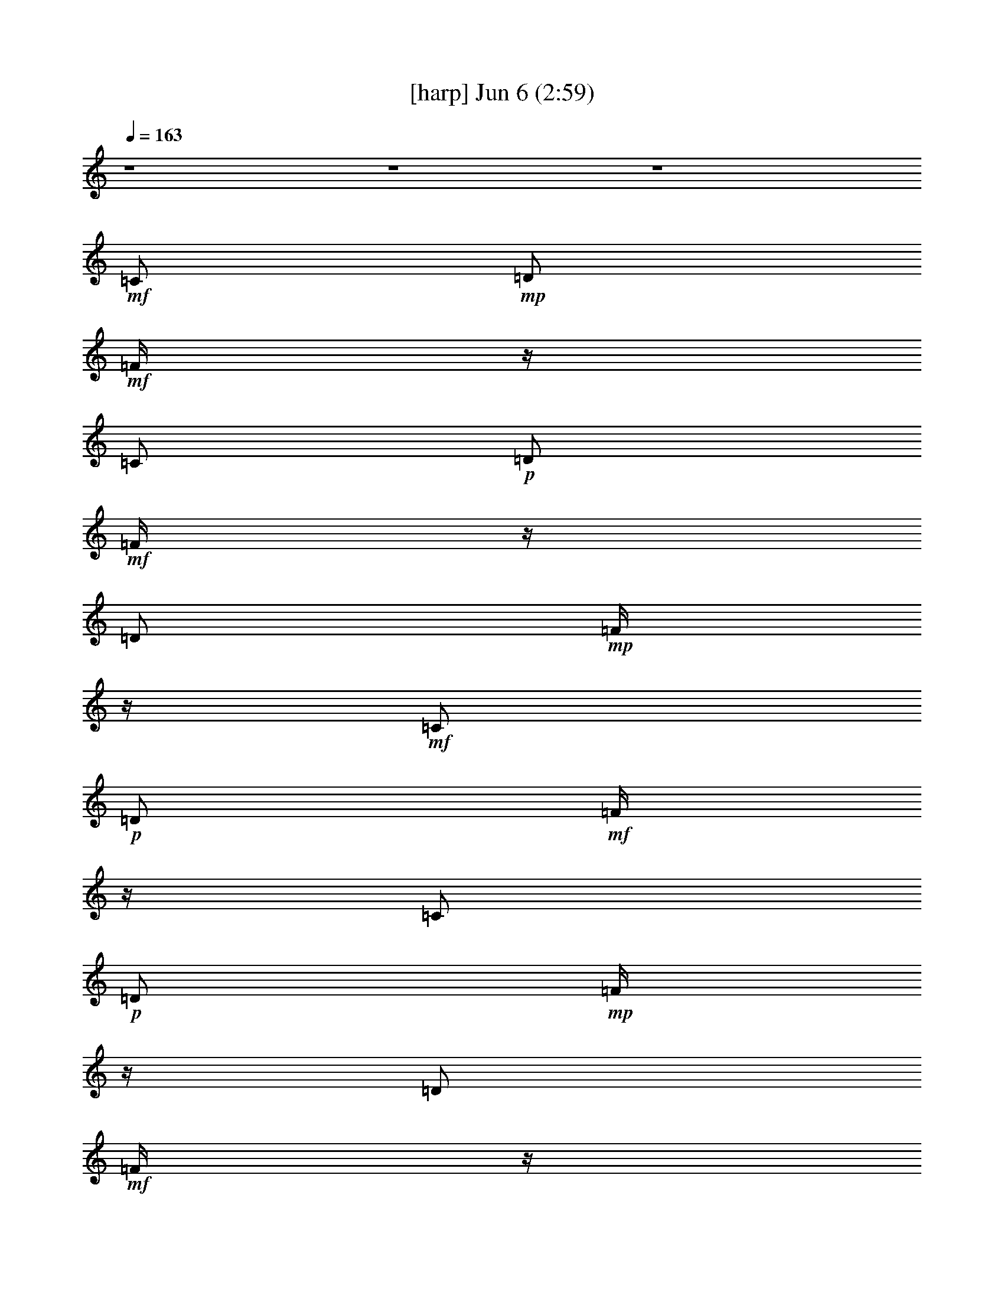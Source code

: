 %  
%  conversion by gongster54
%  http://fefeconv.mirar.org/?filter_user=gongster54&view=all
%  6 Jun 23:20
%  using Firefern's ABC converter
%  
%  Artist: 
%  Mood: unknown
%  
%  Playing multipart files:
%    /play <filename> <part> sync
%  example:
%  pippin does:  /play weargreen 2 sync
%  samwise does: /play weargreen 3 sync
%  pippin does:  /playstart
%  
%  If you want to play a solo piece, skip the sync and it will start without /playstart.
%  
%  
%  Recommended solo or ensemble configurations (instrument/file):
%  

X:1
T:  [harp] Jun 6 (2:59)
Z: Transcribed by Firefern's ABC sequencer
%  Transcribed for Lord of the Rings Online playing
%  Transpose: 0 (0 octaves)
%  Tempo factor: 100%
L: 1/4
K: C
Q: 1/4=163
z4 z4 z4
+mf+ =C/2
+mp+ =D/2
+mf+ =F/4
z/4
=C/2
+p+ =D/2
+mf+ =F/4
z/4
=D/2
+mp+ =F/4
z/4
+mf+ =C/2
+p+ =D/2
+mf+ =F/4
z/4
=C/2
+p+ =D/2
+mp+ =F/4
z/4
=D/2
+mf+ =F/4
z/4
+mp+ [=G,/2B,/2=G/2=d/2]
[=G/4=d/4]
z/4
[B,/4-=G/4=d/4=g/4-]
[B,/4=g/4]
[B,/4=D/4-=G/4=d/4]
+p+ =D/4
[=G,/4-B,/4=D/4=G/4]
=G,/4
+mp+ [B,/4=D/4=G/4]
z/4
[=D/4=G/4=d/4-]
+p+ =d/4
+mp+ [=D/4=G/4]
z/4
[=D/4=A/4-=d/4-^f/4-]
[=A/4=d/4^f/4]
[=A/4=d/4]
z/4
+mf+ [=D/4-=A/4=d/4^f/4-]
[=D/4^f/4]
+mp+ [=A/4=d/4]
z/4
[=D/4-=A/4=d/4]
=D/4
+p+ [=A/4=d/4]
z/4
+mp+ [=D/4-=A/4=d/4^f/4-]
[=D/4^f/4]
[=A/4=d/4]
z/4
[=G,/4-B,/4-=G/4-=d/4]
[=G,/4B,/4=G/4]
[=G/4=d/4]
z/4
[B,/4-=D/4-=G/4=g/4-]
[B,/4=D/4=g/4]
[=G/4=d/4-]
=d/4
[=G,/4-B,/4-=D/4-=G/4=d/4]
[=G,/4B,/4=D/4]
[=G/4=d/4]
z/4
[B,/4-=D/4-=G/4=d/4=g/4-]
[B,/4=D/4=g/4]
[=G/4=d/4]
z/4
+mf+ [=G,/4-B,/4-=G/4=d/4]
+mp+ [=G,/4B,/4]
+p+ [=G/4=d/4]
z/4
+mp+ [B,/4-=D/4-=G/4=g/4-]
[B,/4=D/4=g/4]
[=G/4=d/4-]
=d/4
[=G,/4-B,/4-=G/4=d/4]
[=G,/4B,/4]
[=G/4=d/4]
z/4
+mf+ [B,/4-=D/4-=G/4=d/4=g/4-]
[B,/4=D/4=g/4]
[=D/4=G/4=d/4]
z/4
+mp+ [=G,/4-B,/4-=G/4=d/4]
[=G,/4B,/4]
[=G/4=d/4]
z/4
[B,/4-=G/4=d/4=g/4-]
[B,/4=g/4]
[B,/4=D/4-=G/4=d/4]
+p+ =D/4
[=G,/4-B,/4=D/4=G/4]
=G,/4
+mp+ [B,/4=D/4=G/4]
z/4
[=D/4=G/4=d/4-]
+p+ =d/4
+mp+ [=D/4=G/4]
z/4
[=D/4=A/4-=d/4-^f/4-]
[=A/4=d/4^f/4]
[=A/4=d/4]
z/4
+mf+ [=D/4-=A/4=d/4^f/4-]
[=D/4^f/4]
+mp+ [=A/4=d/4]
z/4
[=D/4-=A/4=d/4]
=D/4
+p+ [=A/4=d/4]
z/4
+mp+ [=D/4-=A/4=d/4^f/4-]
[=D/4^f/4]
[=A/4=d/4]
z/4
[=G,/4-B,/4-=G/4-=d/4]
[=G,/4B,/4=G/4]
[=G/4=d/4]
z/4
[B,/4-=D/4-=G/4=g/4-]
[B,/4=D/4=g/4]
[=G/4=d/4-]
=d/4
[=G,/4-B,/4-=D/4-=G/4=d/4]
[=G,/4B,/4=D/4]
[=G/4=d/4]
z/4
[B,/4-=D/4-=G/4=d/4=g/4-]
[B,/4=D/4=g/4]
[=G/4=d/4]
z/4
+mf+ [=G,/4-B,/4-=G/4=d/4]
+mp+ [=G,/4B,/4]
+p+ [=G/4=d/4]
z/4
+mp+ [B,/4-=D/4-=G/4=g/4-]
[B,/4=D/4=g/4]
[=G/4=d/4-]
=d/4
[=G,/4-B,/4-=G/4=d/4]
[=G,/4B,/4]
[=G/4=d/4]
z/4
+mf+ [B,/4-=D/4-=G/4=d/4=g/4-]
[B,/4=D/4=g/4]
[=D/4=G/4=d/4]
z/4
+p+ [=C/4-E/4-=G/4=c/4-e/4-]
[=C/4E/4=c/4e/4]
[=C/4E/4=G/4=c/4e/4]
z/4
+mp+ [=C/4E/4=G/4=c/4e/4]
z/4
+p+ [=C/4E/4=G/4=c/4e/4]
z/4
[=C/4E/4=G/4=c/4e/4]
z/4
+mp+ [=C/4E/4=G/4=c/4e/4]
z/4
+mf+ [=C/4E/4=G/4=c/4e/4]
z/4
+mp+ [=C/4E/4=G/4=c/4e/4]
z/4
[=G,/4-B,/4-=D/4-=G/4=d/4-]
[=G,/4B,/4=D/4=d/4]
[=G,/4B,/4=D/4=G/4=d/4]
z/4
[B,/4=G/4=d/4=g/4-]
=g/4
[=D/4-=G/4=d/4]
=D/4
[=G,/4-B,/4-=D/4=G/4=d/4]
[=G,/4B,/4]
[=G,/4B,/4=D/4=G/4=d/4]
z/4
+mf+ [B,/4=D/4=G/4=d/4=g/4-]
=g/4
+p+ [B,/4=D/4=G/4=d/4]
z/4
[=C/4-E/4-=G/4=c/4-e/4-]
[=C/4E/4=c/4e/4]
[=C/4E/4=G/4=c/4e/4]
z/4
+mp+ [=C/4E/4=G/4=c/4e/4]
z/4
+p+ [=C/4E/4=G/4=c/4e/4]
z/4
[=C/4E/4=G/4=c/4e/4]
z/4
+mp+ [=C/4E/4=G/4=c/4e/4]
z/4
+mf+ [=C/4E/4=G/4=c/4e/4]
z/4
+mp+ [=C/4E/4=G/4=c/4e/4]
z/4
[=G,/4-B,/4-=D/4-=G/4=d/4-]
[=G,/4B,/4=D/4=d/4]
[=G,/4B,/4=D/4=G/4=d/4]
z/4
[B,/4=G/4=d/4=g/4-]
=g/4
[=D/4-=G/4=d/4]
=D/4
[=G,/4-B,/4-=D/4=G/4=d/4]
[=G,/4B,/4]
[=G,/4B,/4=D/4=G/4=d/4]
z/4
+mf+ [B,/4=D/4=G/4=d/4=g/4-]
=g/4
+p+ [B,/4=D/4=G/4=d/4]
z/4
[=C/4-E/4-=G/4=c/4-e/4-]
[=C/4E/4=c/4e/4]
[=C/4E/4=G/4=c/4e/4]
z/4
+mp+ [=C/4E/4=G/4=c/4e/4]
z/4
+p+ [=C/4E/4=G/4=c/4e/4]
z/4
[=C/4E/4=G/4=c/4e/4]
z/4
+mp+ [=C/4E/4=G/4=c/4e/4]
z/4
+mf+ [=C/4E/4=G/4=c/4e/4]
z/4
+mp+ [=C/4E/4=G/4=c/4e/4]
z/4
[=G,/4-B,/4-=D/4-=G/4=d/4-]
[=G,/4B,/4=D/4=d/4]
[=G,/4B,/4=D/4=G/4=d/4]
z/4
[B,/4=G/4=d/4=g/4-]
=g/4
[=D/4-=G/4=d/4]
=D/4
[=G,/4-B,/4-=D/4=G/4=d/4]
[=G,/4B,/4]
[=G,/4B,/4=D/4=G/4=d/4]
z/4
+mf+ [B,/4=D/4=G/4=d/4=g/4-]
=g/4
+p+ [B,/4=D/4=G/4=d/4]
z/4
[=D/4^F/4-=A/4-=d/4^f/4-]
[^F/4=A/4^f/4]
[=D/4^F/4=A/4=d/4^f/4]
z/4
+mp+ [=D/4^F/4=A/4=d/4^f/4]
z/4
+p+ [=D/4^F/4=A/4=d/4^f/4]
z/4
[=D/4^F/4=A/4=d/4^f/4]
z/4
+mp+ [=D/4^F/4=A/4=d/4^f/4]
z/4
+mf+ [=D/4^F/4=A/4=d/4^f/4]
z/4
+mp+ [=D/4^F/4=A/4=d/4^f/4]
z/4
+p+ [=D/4^F/4=A/4=d/4^f/4]
z15/4
+mp+ [=G,/2B,/2=G/2=d/2]
+p+ [=G,/4B,/4=G/4=d/4]
z/4
+mp+ [B,/4=D/4-=G/4=d/4=g/4-]
[=D/4=g/4]
+mf+ [B,/4=D/4=G/4=d/4]
z/4
+mp+ [=C/4-=G/4=c/4-e/4-]
[=C/4=c/4e/4]
[=C/4=G/4=c/4e/4]
z/4
[E/4-=G/4=c/4e/4]
E/4
[=G/4=c/4]
z/4
[=G,/4-B,/4-=G/4=d/4-]
[=G,/4B,/4=d/4]
[B,/4=G/4=d/4]
z/4
+mf+ [=G,/4-=G/4=d/4=g/4-]
[=G,/4=g/4]
+p+ [B,/4-=G/4=d/4]
B,/4
+mp+ [=C/4-=G/4=c/4-e/4-]
[=C/4=c/4e/4]
+p+ [=C/4=G/4=c/4e/4]
z/4
+mp+ [E/4-=G/4=c/4]
E/4
[=C/4-=G/4e/4-]
[=C/4e/4]
[=G,/4-B,/4-=G/4=d/4-]
[=G,/4B,/4=d/4]
+p+ [=G,/4B,/4=G/4=d/4]
z/4
+mp+ [B,/4=D/4-=G/4=d/4=g/4-]
[=D/4=g/4]
+mf+ [B,/4=D/4=G/4=d/4]
z/4
+mp+ [=C/4-=G/4=c/4-e/4-]
[=C/4=c/4e/4]
[=C/4=G/4=c/4e/4]
z/4
[E/4-=G/4=c/4e/4]
E/4
[=G/4=c/4]
z/4
[=G,/4-B,/4-=G/4=d/4-]
[=G,/4B,/4=d/4]
[B,/4=G/4=d/4]
z/4
+mf+ [=G,/4-=G/4=d/4=g/4-]
[=G,/4=g/4]
+p+ [B,/4-=G/4=d/4]
B,/4
+mp+ [=C/4-=G/4=c/4-e/4-]
[=C/4=c/4e/4]
+p+ [=C/4=G/4=c/4e/4]
z/4
+mp+ [E/4-=G/4=c/4]
E/4
[=C/4-=G/4e/4-]
[=C/4e/4]
[=G,/4-B,/4-=G/4=d/4-]
[=G,/4B,/4=d/4]
+p+ [=G,/4B,/4=G/4=d/4]
z/4
+mp+ [B,/4=D/4-=G/4=d/4=g/4-]
[=D/4=g/4]
+mf+ [B,/4=D/4=G/4=d/4]
z/4
+mp+ [=C/4-=G/4=c/4-e/4-]
[=C/4=c/4e/4]
[=C/4=G/4=c/4e/4]
z/4
[E/4-=G/4=c/4e/4]
E/4
[=G/4=c/4]
z/4
[=G,/4-B,/4-=G/4=d/4-]
[=G,/4B,/4=d/4]
[B,/4=G/4=d/4]
z/4
+mf+ [=G,/4-=G/4=d/4=g/4-]
[=G,/4=g/4]
+p+ [B,/4-=G/4=d/4]
B,/4
+mp+ [=C/4-=G/4=c/4-e/4-]
[=C/4=c/4e/4]
+p+ [=C/4=G/4=c/4e/4]
z/4
+mp+ [E/4-=G/4=c/4]
E/4
[=C/4-=G/4e/4-]
[=C/4e/4]
[=G,/4-B,/4-=G/4=d/4-]
[=G,/4B,/4=d/4]
+p+ [=G,/4B,/4=G/4=d/4]
z/4
+mp+ [B,/4=D/4-=G/4=d/4=g/4-]
[=D/4=g/4]
+mf+ [B,/4=D/4=G/4=d/4]
z/4
+mp+ [=C/4-=G/4=c/4-e/4-]
[=C/4=c/4e/4]
[=C/4=G/4=c/4e/4]
z/4
[E/4-=G/4=c/4e/4]
E/4
[=G/4=c/4]
z/4
[=G,/4-B,/4-=G/4=d/4-]
[=G,/4B,/4=d/4]
[B,/4=G/4=d/4]
z/4
+mf+ [=G,/4-=G/4=d/4=g/4-]
[=G,/4=g/4]
+p+ [B,/4-=G/4=d/4]
B,/4
+mp+ [=C/4-=G/4=c/4-e/4-]
[=C/4=c/4e/4]
+p+ [=C/4=G/4=c/4e/4]
z/4
+mp+ [E/4-=G/4=c/4]
E/4
[=C/4-=G/4e/4-]
[=C/4e/4]
+mf+ [=G,/4-B,/4-=D/4-=G/4=d/4-]
[=G,/4B,/4=D/4=d/4]
z7/2
[=C3-=G3-=c3e3]
[=C/4-=G/4]
=C/4
z/4
+mp+ =G,/4-
[=G,/4-B,/4-=D/4-=G/4-]
+mf+ [=G,13/4B,13/4=D13/4=G13/4=d13/4]
z/2
[=F,13/4=C13/4-=F13/4-=c13/4-]
+mp+ [=C/4=F/4-=c/4-]
[=F/4=c/4]
z/4
+mf+ =C/2
=D/2
=F/4
z/4
=C/2
=D/2
=F/4
z/4
=C/2
=D/2
=C/2
=D/2
=F/4
z/4
=C/2
=D/2
=F/4
z/4
=C/2
=D/2
+mp+ [=G,/2B,/2=G/2=d/2]
[=G/4=d/4]
z/4
[B,/4-=G/4=d/4=g/4-]
[B,/4=g/4]
[B,/4=D/4-=G/4=d/4]
+p+ =D/4
[=G,/4-B,/4=D/4=G/4]
=G,/4
+mp+ [B,/4=D/4=G/4]
z/4
[=D/4=G/4=d/4-]
+p+ =d/4
+mp+ [=D/4=G/4]
z/4
[=D/4=A/4-=d/4-^f/4-]
[=A/4=d/4^f/4]
[=A/4=d/4]
z/4
+mf+ [=D/4-=A/4=d/4^f/4-]
[=D/4^f/4]
+mp+ [=A/4=d/4]
z/4
[=D/4-=A/4=d/4]
=D/4
+p+ [=A/4=d/4]
z/4
+mp+ [=D/4-=A/4=d/4^f/4-]
[=D/4^f/4]
[=A/4=d/4]
z/4
[=G,/4-B,/4-=G/4-=d/4]
[=G,/4B,/4=G/4]
[=G/4=d/4]
z/4
[B,/4-=D/4-=G/4=g/4-]
[B,/4=D/4=g/4]
[=G/4=d/4-]
=d/4
[=G,/4-B,/4-=D/4-=G/4=d/4]
[=G,/4B,/4=D/4]
[=G/4=d/4]
z/4
[B,/4-=D/4-=G/4=d/4=g/4-]
[B,/4=D/4=g/4]
[=G/4=d/4]
z/4
+mf+ [=G,/4-B,/4-=G/4=d/4]
+mp+ [=G,/4B,/4]
+p+ [=G/4=d/4]
z/4
+mp+ [B,/4-=D/4-=G/4=g/4-]
[B,/4=D/4=g/4]
[=G/4=d/4-]
=d/4
[=G,/4-B,/4-=G/4=d/4]
[=G,/4B,/4]
[=G/4=d/4]
z/4
+mf+ [B,/4-=D/4-=G/4=d/4=g/4-]
[B,/4=D/4=g/4]
[=D/4=G/4=d/4]
z/4
+mp+ [=G,/4-B,/4-=G/4=d/4]
[=G,/4B,/4]
[=G/4=d/4]
z/4
[B,/4-=G/4=d/4=g/4-]
[B,/4=g/4]
[B,/4=D/4-=G/4=d/4]
+p+ =D/4
[=G,/4-B,/4=D/4=G/4]
=G,/4
+mp+ [B,/4=D/4=G/4]
z/4
[=D/4=G/4=d/4-]
+p+ =d/4
+mp+ [=D/4=G/4]
z/4
[=D/4=A/4-=d/4-^f/4-]
[=A/4=d/4^f/4]
[=A/4=d/4]
z/4
+mf+ [=D/4-=A/4=d/4^f/4-]
[=D/4^f/4]
+mp+ [=A/4=d/4]
z/4
[=D/4-=A/4=d/4]
=D/4
+p+ [=A/4=d/4]
z/4
+mp+ [=D/4-=A/4=d/4^f/4-]
[=D/4^f/4]
[=A/4=d/4]
z/4
[=G,/4-B,/4-=G/4-=d/4]
[=G,/4B,/4=G/4]
[=G/4=d/4]
z/4
[B,/4-=D/4-=G/4=g/4-]
[B,/4=D/4=g/4]
[=G/4=d/4-]
=d/4
[=G,/4-B,/4-=D/4-=G/4=d/4]
[=G,/4B,/4=D/4]
[=G/4=d/4]
z/4
[B,/4-=D/4-=G/4=d/4=g/4-]
[B,/4=D/4=g/4]
[=G/4=d/4]
z/4
+mf+ [=G,/4-B,/4-=G/4=d/4]
+mp+ [=G,/4B,/4]
+p+ [=G/4=d/4]
z/4
+mp+ [B,/4-=D/4-=G/4=g/4-]
[B,/4=D/4=g/4]
[=G/4=d/4-]
=d/4
[=G,/4-B,/4-=G/4=d/4]
[=G,/4B,/4]
[=G/4=d/4]
z/4
+mf+ [B,/4-=D/4-=G/4=d/4=g/4-]
[B,/4=D/4=g/4]
[=D/4=G/4=d/4]
z/4
+p+ [=C/4-E/4-=G/4=c/4-e/4-]
[=C/4E/4=c/4e/4]
[=C/4E/4=G/4=c/4e/4]
z/4
+mp+ [=C/4E/4=G/4=c/4e/4]
z/4
+p+ [=C/4E/4=G/4=c/4e/4]
z/4
[=C/4E/4=G/4=c/4e/4]
z/4
+mp+ [=C/4E/4=G/4=c/4e/4]
z/4
+mf+ [=C/4E/4=G/4=c/4e/4]
z/4
+mp+ [=C/4E/4=G/4=c/4e/4]
z/4
[=G,/4-B,/4-=D/4-=G/4=d/4-]
[=G,/4B,/4=D/4=d/4]
[=G,/4B,/4=D/4=G/4=d/4]
z/4
[B,/4=G/4=d/4=g/4-]
=g/4
[=D/4-=G/4=d/4]
=D/4
[=G,/4-B,/4-=D/4=G/4=d/4]
[=G,/4B,/4]
[=G,/4B,/4=D/4=G/4=d/4]
z/4
+mf+ [B,/4=D/4=G/4=d/4=g/4-]
=g/4
+p+ [B,/4=D/4=G/4=d/4]
z/4
[=C/4-E/4-=G/4=c/4-e/4-]
[=C/4E/4=c/4e/4]
[=C/4E/4=G/4=c/4e/4]
z/4
+mp+ [=C/4E/4=G/4=c/4e/4]
z/4
+p+ [=C/4E/4=G/4=c/4e/4]
z/4
[=C/4E/4=G/4=c/4e/4]
z/4
+mp+ [=C/4E/4=G/4=c/4e/4]
z/4
+mf+ [=C/4E/4=G/4=c/4e/4]
z/4
+mp+ [=C/4E/4=G/4=c/4e/4]
z/4
[=G,/4-B,/4-=D/4-=G/4=d/4-]
[=G,/4B,/4=D/4=d/4]
[=G,/4B,/4=D/4=G/4=d/4]
z/4
[B,/4=G/4=d/4=g/4-]
=g/4
[=D/4-=G/4=d/4]
=D/4
[=G,/4-B,/4-=D/4=G/4=d/4]
[=G,/4B,/4]
[=G,/4B,/4=D/4=G/4=d/4]
z/4
+mf+ [B,/4=D/4=G/4=d/4=g/4-]
=g/4
+p+ [B,/4=D/4=G/4=d/4]
z/4
[=C/4-E/4-=G/4=c/4-e/4-]
[=C/4E/4=c/4e/4]
[=C/4E/4=G/4=c/4e/4]
z/4
+mp+ [=C/4E/4=G/4=c/4e/4]
z/4
+p+ [=C/4E/4=G/4=c/4e/4]
z/4
[=C/4E/4=G/4=c/4e/4]
z/4
+mp+ [=C/4E/4=G/4=c/4e/4]
z/4
+mf+ [=C/4E/4=G/4=c/4e/4]
z/4
+mp+ [=C/4E/4=G/4=c/4e/4]
z/4
[=G,/4-B,/4-=D/4-=G/4=d/4-]
[=G,/4B,/4=D/4=d/4]
[=G,/4B,/4=D/4=G/4=d/4]
z/4
[B,/4=G/4=d/4=g/4-]
=g/4
[=D/4-=G/4=d/4]
=D/4
[=G,/4-B,/4-=D/4=G/4=d/4]
[=G,/4B,/4]
[=G,/4B,/4=D/4=G/4=d/4]
z/4
+mf+ [B,/4=D/4=G/4=d/4=g/4-]
=g/4
+p+ [B,/4=D/4=G/4=d/4]
z/4
[=D/4^F/4-=A/4-=d/4^f/4-]
[^F/4=A/4^f/4]
[=D/4^F/4=A/4=d/4^f/4]
z/4
+mp+ [=D/4^F/4=A/4=d/4^f/4]
z/4
+p+ [=D/4^F/4=A/4=d/4^f/4]
z/4
[=D/4^F/4=A/4=d/4^f/4]
z/4
+mp+ [=D/4^F/4=A/4=d/4^f/4]
z/4
+mf+ [=D/4^F/4=A/4=d/4^f/4]
z/4
+mp+ [=D/4^F/4=A/4=d/4^f/4]
z/4
+p+ [=D/4^F/4=A/4=d/4^f/4]
z15/4
+mp+ [=G,/2B,/2=G/2=d/2]
+p+ [=G,/4B,/4=G/4=d/4]
z/4
+mp+ [B,/4=D/4-=G/4=d/4=g/4-]
[=D/4=g/4]
+mf+ [B,/4=D/4=G/4=d/4]
z/4
+mp+ [=C/4-=G/4=c/4-e/4-]
[=C/4=c/4e/4]
[=C/4=G/4=c/4e/4]
z/4
[E/4-=G/4=c/4e/4]
E/4
[=G/4=c/4]
z/4
[=G,/4-B,/4-=G/4=d/4-]
[=G,/4B,/4=d/4]
[B,/4=G/4=d/4]
z/4
+mf+ [=G,/4-=G/4=d/4=g/4-]
[=G,/4=g/4]
+p+ [B,/4-=G/4=d/4]
B,/4
+mp+ [=C/4-=G/4=c/4-e/4-]
[=C/4=c/4e/4]
+p+ [=C/4=G/4=c/4e/4]
z/4
+mp+ [E/4-=G/4=c/4]
E/4
[=C/4-=G/4e/4-]
[=C/4e/4]
[=G,/4-B,/4-=G/4=d/4-]
[=G,/4B,/4=d/4]
+p+ [=G,/4B,/4=G/4=d/4]
z/4
+mp+ [B,/4=D/4-=G/4=d/4=g/4-]
[=D/4=g/4]
+mf+ [B,/4=D/4=G/4=d/4]
z/4
+mp+ [=C/4-=G/4=c/4-e/4-]
[=C/4=c/4e/4]
[=C/4=G/4=c/4e/4]
z/4
[E/4-=G/4=c/4e/4]
E/4
[=G/4=c/4]
z/4
[=G,/4-B,/4-=G/4=d/4-]
[=G,/4B,/4=d/4]
[B,/4=G/4=d/4]
z/4
+mf+ [=G,/4-=G/4=d/4=g/4-]
[=G,/4=g/4]
+p+ [B,/4-=G/4=d/4]
B,/4
+mp+ [=C/4-=G/4=c/4-e/4-]
[=C/4=c/4e/4]
+p+ [=C/4=G/4=c/4e/4]
z/4
+mp+ [E/4-=G/4=c/4]
E/4
[=C/4-=G/4e/4-]
[=C/4e/4]
[=G,/4-B,/4-=G/4=d/4-]
[=G,/4B,/4=d/4]
+p+ [=G,/4B,/4=G/4=d/4]
z/4
+mp+ [B,/4=D/4-=G/4=d/4=g/4-]
[=D/4=g/4]
+mf+ [B,/4=D/4=G/4=d/4]
z/4
+mp+ [=C/4-=G/4=c/4-e/4-]
[=C/4=c/4e/4]
[=C/4=G/4=c/4e/4]
z/4
[E/4-=G/4=c/4e/4]
E/4
[=G/4=c/4]
z/4
[=G,/4-B,/4-=G/4=d/4-]
[=G,/4B,/4=d/4]
[B,/4=G/4=d/4]
z/4
+mf+ [=G,/4-=G/4=d/4=g/4-]
[=G,/4=g/4]
+p+ [B,/4-=G/4=d/4]
B,/4
+mp+ [=C/4-=G/4=c/4-e/4-]
[=C/4=c/4e/4]
+p+ [=C/4=G/4=c/4e/4]
z/4
+mp+ [E/4-=G/4=c/4]
E/4
[=C/4-=G/4e/4-]
[=C/4e/4]
[=G,/4-B,/4-=G/4=d/4-]
[=G,/4B,/4=d/4]
+p+ [=G,/4B,/4=G/4=d/4]
z/4
+mp+ [B,/4=D/4-=G/4=d/4=g/4-]
[=D/4=g/4]
+mf+ [B,/4=D/4=G/4=d/4]
z/4
+mp+ [=C/4-=G/4=c/4-e/4-]
[=C/4=c/4e/4]
[=C/4=G/4=c/4e/4]
z/4
[E/4-=G/4=c/4e/4]
E/4
[=G/4=c/4]
z/4
[=G,/4-B,/4-=G/4=d/4-]
[=G,/4B,/4=d/4]
[B,/4=G/4=d/4]
z/4
+mf+ [=G,/4-=G/4=d/4=g/4-]
[=G,/4=g/4]
+p+ [B,/4-=G/4=d/4]
B,/4
+mp+ [=C/4-=G/4=c/4-e/4-]
[=C/4=c/4e/4]
+p+ [=C/4=G/4=c/4e/4]
z/4
+mp+ [E/4-=G/4=c/4]
E/4
[=C/4-=G/4e/4-]
[=C/4e/4]
+mf+ [=G,/4-B,/4-=D/4-=G/4=d/4-]
[=G,/4B,/4=D/4=d/4]
z7/2
[=C3-=G3-=c3e3]
[=C/4-=G/4]
=C/4
z/4
+mp+ =G,/4-
[=G,/4-B,/4-=D/4-=G/4-]
+mf+ [=G,13/4B,13/4=D13/4=G13/4=d13/4]
z/2
[=F,13/4=C13/4-=F13/4-=c13/4-]
+mp+ [=C/4=F/4-=c/4-]
[=F/4=c/4]
z/4
+mf+ =C/2
=D/2
=F/4
z/4
=C/2
=D/2
=F/4
z/4
=C/2
=D/2
=C/2
=D/2
=F/4
z/4
=C/2
=D/2
=F/4
z/4
=C/2
=D/2
+mp+ [=G,/2B,/2=G/2=d/2]
[=G/4=d/4]
z/4
[B,/4-=G/4=d/4=g/4-]
[B,/4=g/4]
[B,/4=D/4-=G/4=d/4]
+p+ =D/4
[=G,/4-B,/4=D/4=G/4]
=G,/4
+mp+ [B,/4=D/4=G/4]
z/4
[=D/4=G/4=d/4-]
+p+ =d/4
+mp+ [=D/4=G/4]
z/4
[=D/4=A/4-=d/4-^f/4-]
[=A/4=d/4^f/4]
[=A/4=d/4]
z/4
+mf+ [=D/4-=A/4=d/4^f/4-]
[=D/4^f/4]
+mp+ [=A/4=d/4]
z/4
[=D/4-=A/4=d/4]
=D/4
+p+ [=A/4=d/4]
z/4
+mp+ [=D/4-=A/4=d/4^f/4-]
[=D/4^f/4]
[=A/4=d/4]
z/4
[=G,/4-B,/4-=G/4-=d/4]
[=G,/4B,/4=G/4]
[=G/4=d/4]
z/4
[B,/4-=D/4-=G/4=g/4-]
[B,/4=D/4=g/4]
[=G/4=d/4-]
=d/4
[=G,/4-B,/4-=D/4-=G/4=d/4]
[=G,/4B,/4=D/4]
[=G/4=d/4]
z/4
[B,/4-=D/4-=G/4=d/4=g/4-]
[B,/4=D/4=g/4]
[=G/4=d/4]
z/4
+mf+ [=G,/4-B,/4-=G/4=d/4]
+mp+ [=G,/4B,/4]
+p+ [=G/4=d/4]
z/4
+mp+ [B,/4-=D/4-=G/4=g/4-]
[B,/4=D/4=g/4]
[=G/4=d/4-]
=d/4
[=G,/4-B,/4-=G/4=d/4]
[=G,/4B,/4]
[=G/4=d/4]
z/4
+mf+ [B,/4-=D/4-=G/4=d/4=g/4-]
[B,/4=D/4=g/4]
[=D/4=G/4=d/4]
z/4
+mp+ [=G,/4-B,/4-=G/4=d/4]
[=G,/4B,/4]
[=G/4=d/4]
z/4
[B,/4-=G/4=d/4=g/4-]
[B,/4=g/4]
[B,/4=D/4-=G/4=d/4]
+p+ =D/4
[=G,/4-B,/4=D/4=G/4]
=G,/4
+mp+ [B,/4=D/4=G/4]
z/4
[=D/4=G/4=d/4-]
+p+ =d/4
+mp+ [=D/4=G/4]
z/4
[=D/4=A/4-=d/4-^f/4-]
[=A/4=d/4^f/4]
[=A/4=d/4]
z/4
+mf+ [=D/4-=A/4=d/4^f/4-]
[=D/4^f/4]
+mp+ [=A/4=d/4]
z/4
[=D/4-=A/4=d/4]
=D/4
+p+ [=A/4=d/4]
z/4
+mp+ [=D/4-=A/4=d/4^f/4-]
[=D/4^f/4]
[=A/4=d/4]
z/4
[=G,/4-B,/4-=G/4-=d/4]
[=G,/4B,/4=G/4]
[=G/4=d/4]
z/4
[B,/4-=D/4-=G/4=g/4-]
[B,/4=D/4=g/4]
[=G/4=d/4-]
=d/4
[=G,/4-B,/4-=D/4-=G/4=d/4]
[=G,/4B,/4=D/4]
[=G/4=d/4]
z/4
[B,/4-=D/4-=G/4=d/4=g/4-]
[B,/4=D/4=g/4]
[=G/4=d/4]
z/4
+mf+ [=G,/4-B,/4-=G/4=d/4]
+mp+ [=G,/4B,/4]
+p+ [=G/4=d/4]
z/4
+mp+ [B,/4-=D/4-=G/4=g/4-]
[B,/4=D/4=g/4]
[=G/4=d/4-]
=d/4
[=G,/4-B,/4-=G/4=d/4]
[=G,/4B,/4]
[=G/4=d/4]
z/4
+mf+ [B,/4-=D/4-=G/4=d/4=g/4-]
[B,/4=D/4=g/4]
[=D/4=G/4=d/4]
z/4
+p+ [=C/4-E/4-=G/4=c/4-e/4-]
[=C/4E/4=c/4e/4]
[=C/4E/4=G/4=c/4e/4]
z/4
+mp+ [=C/4E/4=G/4=c/4e/4]
z/4
+p+ [=C/4E/4=G/4=c/4e/4]
z/4
[=C/4E/4=G/4=c/4e/4]
z/4
+mp+ [=C/4E/4=G/4=c/4e/4]
z/4
+mf+ [=C/4E/4=G/4=c/4e/4]
z/4
+mp+ [=C/4E/4=G/4=c/4e/4]
z/4
[=G,/4-B,/4-=D/4-=G/4=d/4-]
[=G,/4B,/4=D/4=d/4]
[=G,/4B,/4=D/4=G/4=d/4]
z/4
[B,/4=G/4=d/4=g/4-]
=g/4
[=D/4-=G/4=d/4]
=D/4
[=G,/4-B,/4-=D/4=G/4=d/4]
[=G,/4B,/4]
[=G,/4B,/4=D/4=G/4=d/4]
z/4
+mf+ [B,/4=D/4=G/4=d/4=g/4-]
=g/4
+p+ [B,/4=D/4=G/4=d/4]
z/4
[=C/4-E/4-=G/4=c/4-e/4-]
[=C/4E/4=c/4e/4]
[=C/4E/4=G/4=c/4e/4]
z/4
+mp+ [=C/4E/4=G/4=c/4e/4]
z/4
+p+ [=C/4E/4=G/4=c/4e/4]
z/4
[=C/4E/4=G/4=c/4e/4]
z/4
+mp+ [=C/4E/4=G/4=c/4e/4]
z/4
+mf+ [=C/4E/4=G/4=c/4e/4]
z/4
+mp+ [=C/4E/4=G/4=c/4e/4]
z/4
[=G,/4-B,/4-=D/4-=G/4=d/4-]
[=G,/4B,/4=D/4=d/4]
[=G,/4B,/4=D/4=G/4=d/4]
z/4
[B,/4=G/4=d/4=g/4-]
=g/4
[=D/4-=G/4=d/4]
=D/4
[=G,/4-B,/4-=D/4=G/4=d/4]
[=G,/4B,/4]
[=G,/4B,/4=D/4=G/4=d/4]
z/4
+mf+ [B,/4=D/4=G/4=d/4=g/4-]
=g/4
+p+ [B,/4=D/4=G/4=d/4]
z/4
[=C/4-E/4-=G/4=c/4-e/4-]
[=C/4E/4=c/4e/4]
[=C/4E/4=G/4=c/4e/4]
z/4
+mp+ [=C/4E/4=G/4=c/4e/4]
z/4
+p+ [=C/4E/4=G/4=c/4e/4]
z/4
[=C/4E/4=G/4=c/4e/4]
z/4
+mp+ [=C/4E/4=G/4=c/4e/4]
z/4
+mf+ [=C/4E/4=G/4=c/4e/4]
z/4
+mp+ [=C/4E/4=G/4=c/4e/4]
z/4
[=G,/4-B,/4-=D/4-=G/4=d/4-]
[=G,/4B,/4=D/4=d/4]
[=G,/4B,/4=D/4=G/4=d/4]
z/4
[B,/4=G/4=d/4=g/4-]
=g/4
[=D/4-=G/4=d/4]
=D/4
[=G,/4-B,/4-=D/4=G/4=d/4]
[=G,/4B,/4]
[=G,/4B,/4=D/4=G/4=d/4]
z/4
+mf+ [B,/4=D/4=G/4=d/4=g/4-]
=g/4
+p+ [B,/4=D/4=G/4=d/4]
z/4
[=D/4^F/4-=A/4-=d/4^f/4-]
[^F/4=A/4^f/4]
[=D/4^F/4=A/4=d/4^f/4]
z/4
+mp+ [=D/4^F/4=A/4=d/4^f/4]
z/4
+p+ [=D/4^F/4=A/4=d/4^f/4]
z/4
[=D/4^F/4=A/4=d/4^f/4]
z/4
+mp+ [=D/4^F/4=A/4=d/4^f/4]
z/4
+mf+ [=D/4^F/4=A/4=d/4^f/4]
z/4
+mp+ [=D/4^F/4=A/4=d/4^f/4]
z/4
+p+ [=D/4^F/4=A/4=d/4^f/4]
z15/4
+mp+ [=G,/2B,/2=G/2=d/2]
+p+ [=G,/4B,/4=G/4=d/4]
z/4
+mp+ [B,/4=D/4-=G/4=d/4=g/4-]
[=D/4=g/4]
+mf+ [B,/4=D/4=G/4=d/4]
z/4
+mp+ [=C/4-=G/4=c/4-e/4-]
[=C/4=c/4e/4]
[=C/4=G/4=c/4e/4]
z/4
[E/4-=G/4=c/4e/4]
E/4
[=G/4=c/4]
z/4
[=G,/4-B,/4-=G/4=d/4-]
[=G,/4B,/4=d/4]
[B,/4=G/4=d/4]
z/4
+mf+ [=G,/4-=G/4=d/4=g/4-]
[=G,/4=g/4]
+p+ [B,/4-=G/4=d/4]
B,/4
+mp+ [=C/4-=G/4=c/4-e/4-]
[=C/4=c/4e/4]
+p+ [=C/4=G/4=c/4e/4]
z/4
+mp+ [E/4-=G/4=c/4]
E/4
[=C/4-=G/4e/4-]
[=C/4e/4]
[=G,/4-B,/4-=G/4=d/4-]
[=G,/4B,/4=d/4]
+p+ [=G,/4B,/4=G/4=d/4]
z/4
+mp+ [B,/4=D/4-=G/4=d/4=g/4-]
[=D/4=g/4]
+mf+ [B,/4=D/4=G/4=d/4]
z/4
+mp+ [=C/4-=G/4=c/4-e/4-]
[=C/4=c/4e/4]
[=C/4=G/4=c/4e/4]
z/4
[E/4-=G/4=c/4e/4]
E/4
[=G/4=c/4]
z/4
[=G,/4-B,/4-=G/4=d/4-]
[=G,/4B,/4=d/4]
[B,/4=G/4=d/4]
z/4
+mf+ [=G,/4-=G/4=d/4=g/4-]
[=G,/4=g/4]
+p+ [B,/4-=G/4=d/4]
B,/4
+mp+ [=C/4-=G/4=c/4-e/4-]
[=C/4=c/4e/4]
+p+ [=C/4=G/4=c/4e/4]
z/4
+mp+ [E/4-=G/4=c/4]
E/4
[=C/4-=G/4e/4-]
[=C/4e/4]
[=G,/4-B,/4-=G/4=d/4-]
[=G,/4B,/4=d/4]
+p+ [=G,/4B,/4=G/4=d/4]
z/4
+mp+ [B,/4=D/4-=G/4=d/4=g/4-]
[=D/4=g/4]
+mf+ [B,/4=D/4=G/4=d/4]
z/4
+mp+ [=C/4-=G/4=c/4-e/4-]
[=C/4=c/4e/4]
[=C/4=G/4=c/4e/4]
z/4
[E/4-=G/4=c/4e/4]
E/4
[=G/4=c/4]
z/4
[=G,/4-B,/4-=G/4=d/4-]
[=G,/4B,/4=d/4]
[B,/4=G/4=d/4]
z/4
+mf+ [=G,/4-=G/4=d/4=g/4-]
[=G,/4=g/4]
+p+ [B,/4-=G/4=d/4]
B,/4
+mp+ [=C/4-=G/4=c/4-e/4-]
[=C/4=c/4e/4]
+p+ [=C/4=G/4=c/4e/4]
z/4
+mp+ [E/4-=G/4=c/4]
E/4
[=C/4-=G/4e/4-]
[=C/4e/4]
[=G,/4-B,/4-=G/4=d/4-]
[=G,/4B,/4=d/4]
+p+ [=G,/4B,/4=G/4=d/4]
z/4
+mp+ [B,/4=D/4-=G/4=d/4=g/4-]
[=D/4=g/4]
+mf+ [B,/4=D/4=G/4=d/4]
z/4
+mp+ [=C/4-=G/4=c/4-e/4-]
[=C/4=c/4e/4]
[=C/4=G/4=c/4e/4]
z/4
[E/4-=G/4=c/4e/4]
E/4
[=G/4=c/4]
z/4
[=G,/4-B,/4-=G/4=d/4-]
[=G,/4B,/4=d/4]
[B,/4=G/4=d/4]
z/4
+mf+ [=G,/4-=G/4=d/4=g/4-]
[=G,/4=g/4]
+p+ [B,/4-=G/4=d/4]
B,/4
+mp+ [=C/4-=G/4=c/4-e/4-]
[=C/4=c/4e/4]
+p+ [=C/4=G/4=c/4e/4]
z/4
+mp+ [E/4-=G/4=c/4]
E/4
[=C/4-=G/4e/4-]
[=C/4e/4]
+mf+ [=G,/4-B,/4-=D/4-=G/4=d/4-]
[=G,/4B,/4=D/4=d/4]
z7/2
[=C3-=G3-=c3e3]
[=C/4-=G/4]
=C/4
z/4
+mp+ =G,/4-
[=G,/4-B,/4-=D/4-=G/4-]
+mf+ [=G,13/4B,13/4=D13/4=G13/4=d13/4]
z/2
[=F,13/4=C13/4-=F13/4-=c13/4-]
+mp+ [=C/4=F/4-=c/4-]
[=F/4=c/4]
z/4
+mf+ =C/2
=D/2
=F/4
z/4
=C/2
=D/2
=F/4
z/4
=C/2
=D/2
=C/2
=D/2
=F/4
z/4
=C/2
=D/2
=F/4
z/4
=C/2
=D/2
+mp+ [=G,/2B,/2=G/2=d/2]
+p+ [=G,/4B,/4=G/4=d/4]
z/4
+mp+ [B,/4=D/4-=G/4=d/4=g/4-]
[=D/4=g/4]
+mf+ [B,/4=D/4=G/4=d/4]
z/4
+mp+ [=C/4-=G/4=c/4-e/4-]
[=C/4=c/4e/4]
[=C/4=G/4=c/4e/4]
z/4
[E/4-=G/4=c/4e/4]
E/4
[=G/4=c/4]
z/4
[=G,/4-B,/4-=G/4=d/4-]
[=G,/4B,/4=d/4]
[B,/4=G/4=d/4]
z/4
+mf+ [=G,/4-=G/4=d/4=g/4-]
[=G,/4=g/4]
+p+ [B,/4-=G/4=d/4]
B,/4
+mp+ [=C/4-=G/4=c/4-e/4-]
[=C/4=c/4e/4]
+p+ [=C/4=G/4=c/4e/4]
z/4
+mp+ [E/4-=G/4=c/4]
E/4
[=C/4-=G/4e/4-]
[=C/4e/4]
[=G,/4-B,/4-=G/4=d/4-]
[=G,/4B,/4=d/4]
+p+ [=G,/4B,/4=G/4=d/4]
z/4
+mp+ [B,/4=D/4-=G/4=d/4=g/4-]
[=D/4=g/4]
+mf+ [B,/4=D/4=G/4=d/4]
z/4
+mp+ [=C/4-=G/4=c/4-e/4-]
[=C/4=c/4e/4]
[=C/4=G/4=c/4e/4]
z/4
[E/4-=G/4=c/4e/4]
E/4
[=G/4=c/4]
z/4
[=G,/4-B,/4-=G/4=d/4-]
[=G,/4B,/4=d/4]
[B,/4=G/4=d/4]
z/4
+mf+ [=G,/4-=G/4=d/4=g/4-]
[=G,/4=g/4]
+p+ [B,/4-=G/4=d/4]
B,/4
+mp+ [=C/4-=G/4=c/4-e/4-]
[=C/4=c/4e/4]
+p+ [=C/4=G/4=c/4e/4]
z/4
+mp+ [E/4-=G/4=c/4]
E/4
[=C/4-=G/4e/4-]
[=C/4e/4]
[=G,/4-B,/4-=G/4=d/4-]
[=G,/4B,/4=d/4]
+p+ [=G,/4B,/4=G/4=d/4]
z/4
+mp+ [B,/4=D/4-=G/4=d/4=g/4-]
[=D/4=g/4]
+mf+ [B,/4=D/4=G/4=d/4]
z/4
+mp+ [=C/4-=G/4=c/4-e/4-]
[=C/4=c/4e/4]
[=C/4=G/4=c/4e/4]
z/4
[E/4-=G/4=c/4e/4]
E/4
[=G/4=c/4]
z/4
[=G,/4-B,/4-=G/4=d/4-]
[=G,/4B,/4=d/4]
[B,/4=G/4=d/4]
z/4
+mf+ [=G,/4-=G/4=d/4=g/4-]
[=G,/4=g/4]
+p+ [B,/4-=G/4=d/4]
B,/4
+mp+ [=C/4-=G/4=c/4-e/4-]
[=C/4=c/4e/4]
+p+ [=C/4=G/4=c/4e/4]
z/4
+mp+ [E/4-=G/4=c/4]
E/4
[=C/4-=G/4e/4-]
[=C/4e/4]
[=G,/4-B,/4-=G/4=d/4-]
[=G,/4B,/4=d/4]
+p+ [=G,/4B,/4=G/4=d/4]
z/4
+mp+ [B,/4=D/4-=G/4=d/4=g/4-]
[=D/4=g/4]
+mf+ [B,/4=D/4=G/4=d/4]
z/4
+mp+ [=C/4-=G/4=c/4-e/4-]
[=C/4=c/4e/4]
[=C/4=G/4=c/4e/4]
z/4
[E/4-=G/4=c/4e/4]
E/4
[=G/4=c/4]
z/4
[=G,/4-B,/4-=G/4=d/4-]
[=G,/4B,/4=d/4]
[B,/4=G/4=d/4]
z/4
+mf+ [=G,/4-=G/4=d/4=g/4-]
[=G,/4=g/4]
+p+ [B,/4-=G/4=d/4]
B,/4
+mp+ [=C/4-=G/4=c/4-e/4-]
[=C/4=c/4e/4]
+p+ [=C/4=G/4=c/4e/4]
z/4
+mp+ [E/4-=G/4=c/4]
E/4
[=C/4-=G/4e/4-]
[=C/4e/4]
[=G,/4-B,/4-=G/4=d/4-]
[=G,/4B,/4=d/4]
+p+ [=G,/4B,/4=G/4=d/4]
z/4
+mp+ [B,/4=D/4-=G/4=d/4=g/4-]
[=D/4=g/4]
+mf+ [B,/4=D/4=G/4=d/4]
z/4
+mp+ [=C/4-=G/4=c/4-e/4-]
[=C/4=c/4e/4]
[=C/4=G/4=c/4e/4]
z/4
[E/4-=G/4=c/4e/4]
E/4
[=G/4=c/4]
z/4
[=G,/4-B,/4-=G/4=d/4-]
[=G,/4B,/4=d/4]
[B,/4=G/4=d/4]
z/4
+mf+ [=G,/4-=G/4=d/4=g/4-]
[=G,/4=g/4]
+p+ [B,/4-=G/4=d/4]
B,/4
+mp+ [=C/4-=G/4=c/4-e/4-]
[=C/4=c/4e/4]
+p+ [=C/4=G/4=c/4e/4]
z/4
+mp+ [E/4-=G/4=c/4]
E/4
[=C/4-=G/4e/4-]
[=C/4e/4]
[=G,/4-B,/4-=G/4=d/4-]
[=G,/4B,/4=d/4]
+p+ [=G,/4B,/4=G/4=d/4]
z/4
+mp+ [B,/4=D/4-=G/4=d/4=g/4-]
[=D/4=g/4]
+mf+ [B,/4=D/4=G/4=d/4]
z/4
+mp+ [=C/4-=G/4=c/4-e/4-]
[=C/4=c/4e/4]
[=C/4=G/4=c/4e/4]
z/4
[E/4-=G/4=c/4e/4]
E/4
[=G/4=c/4]
z/4
[=G,/4-B,/4-=G/4=d/4-]
[=G,/4B,/4=d/4]
[B,/4=G/4=d/4]
z/4
+mf+ [=G,/4-=G/4=d/4=g/4-]
[=G,/4=g/4]
+p+ [B,/4-=G/4=d/4]
B,/4
+mp+ [=C/4-=G/4=c/4-e/4-]
[=C/4=c/4e/4]
+p+ [=C/4=G/4=c/4e/4]
z/4
+mp+ [E/4-=G/4=c/4]
E/4
[=C/4-=G/4e/4-]
[=C/4e/4]
[=G,/4-B,/4-=G/4=d/4-]
[=G,/4B,/4=d/4]
+p+ [=G,/4B,/4=G/4=d/4]
z/4
+mp+ [B,/4=D/4-=G/4=d/4=g/4-]
[=D/4=g/4]
+mf+ [B,/4=D/4=G/4=d/4]
z/4
+mp+ [=C/4-=G/4=c/4-e/4-]
[=C/4=c/4e/4]
[=C/4=G/4=c/4e/4]
z/4
[E/4-=G/4=c/4e/4]
E/4
[=G/4=c/4]
z/4
[=G,/4-B,/4-=G/4=d/4-]
[=G,/4B,/4=d/4]
[B,/4=G/4=d/4]
z/4
+mf+ [=G,/4-=G/4=d/4=g/4-]
[=G,/4=g/4]
+p+ [B,/4-=G/4=d/4]
B,/4
+mp+ [=C/4-=G/4=c/4-e/4-]
[=C/4=c/4e/4]
+p+ [=C/4=G/4=c/4e/4]
z/4
+mp+ [E/4-=G/4=c/4]
E/4
[=C/4-=G/4e/4-]
[=C/4e/4]
[=G,/4-B,/4-=G/4=d/4-]
[=G,/4B,/4=d/4]
+p+ [=G,/4B,/4=G/4=d/4]
z/4
+mp+ [B,/4=D/4-=G/4=d/4=g/4-]
[=D/4=g/4]
+mf+ [B,/4=D/4=G/4=d/4]
z/4
+mp+ [=C/4-=G/4=c/4-e/4-]
[=C/4=c/4e/4]
[=C/4=G/4=c/4e/4]
z/4
[E/4-=G/4=c/4e/4]
E/4
[=G/4=c/4]
z/4
[=G,/4-B,/4-=G/4=d/4-]
[=G,/4B,/4=d/4]
[B,/4=G/4=d/4]
z/4
+mf+ [=G,/4-=G/4=d/4=g/4-]
[=G,/4=g/4]
+p+ [B,/4-=G/4=d/4]
B,/4
+mp+ [=C/4-=G/4=c/4-e/4-]
[=C/4=c/4e/4]
+p+ [=C/4=G/4=c/4e/4]
z/4
+mp+ [E/4-=G/4=c/4]
E/4
[=C/4-=G/4e/4-]
[=C/4e/4]
[=G,/4-B,/4-=G/4=d/4-]
[=G,/4B,/4=d/4]
+p+ [=G,/4B,/4=G/4=d/4]
z/4
+mp+ [B,/4=D/4-=G/4=d/4=g/4-]
[=D/4=g/4]
+mf+ [B,/4=D/4=G/4=d/4]
z/4
+mp+ [=C/4-=G/4=c/4-e/4-]
[=C/4=c/4e/4]
[=C/4=G/4=c/4e/4]
z/4
[E/4-=G/4=c/4e/4]
E/4
[=G/4=c/4]
z/4
[=G,/4-B,/4-=G/4=d/4-]
[=G,/4B,/4=d/4]
[B,/4=G/4=d/4]
z/4
+mf+ [=G,/4-=G/4=d/4=g/4-]
[=G,/4=g/4]
+p+ [B,/4-=G/4=d/4]
B,/4
+mp+ [=C/4-=G/4=c/4-e/4-]
[=C/4=c/4e/4]
+p+ [=C/4=G/4=c/4e/4]
z/4
+mp+ [E/4-=G/4=c/4]
E/4
[=C/4-=G/4e/4-]
[=C/4e/4]
[=G,/4-B,/4-=G/4=d/4-]
[=G,/4B,/4=d/4]
+p+ [=G,/4B,/4=G/4=d/4]
z/4
+mp+ [B,/4=D/4-=G/4=d/4=g/4-]
[=D/4=g/4]
+mf+ [B,/4=D/4=G/4=d/4]
z/4
+mp+ [=C/4-=G/4=c/4-e/4-]
[=C/4=c/4e/4]
[=C/4=G/4=c/4e/4]
z/4
[E/4-=G/4=c/4e/4]
E/4
[=G/4=c/4]
z/4
[=G,/4-B,/4-=G/4=d/4-]
[=G,/4B,/4=d/4]
[B,/4=G/4=d/4]
z/4
+mf+ [=G,/4-=G/4=d/4=g/4-]
[=G,/4=g/4]
+p+ [B,/4-=G/4=d/4]
B,/4
+mp+ [=C/4-=G/4=c/4-e/4-]
[=C/4=c/4e/4]
+p+ [=C/4=G/4=c/4e/4]
z/4
+mp+ [E/4-=G/4=c/4]
E/4
[=C/4-=G/4e/4-]
[=C/4e/4]
[=G,/4-B,/4-=G/4=d/4-]
[=G,/4B,/4=d/4]
+p+ [=G,/4B,/4=G/4=d/4]
z/4
+mp+ [B,/4=D/4-=G/4=d/4=g/4-]
[=D/4=g/4]
+mf+ [B,/4=D/4=G/4=d/4]
z/4
+mp+ [=C/4-=G/4=c/4-e/4-]
[=C/4=c/4e/4]
[=C/4=G/4=c/4e/4]
z/4
[E/4-=G/4=c/4e/4]
E/4
[=G/4=c/4]
z/4
[=G,/4-B,/4-=G/4=d/4-]
[=G,/4B,/4=d/4]
[B,/4=G/4=d/4]
z/4
+mf+ [=G,/4-=G/4=d/4=g/4-]
[=G,/4=g/4]
+p+ [B,/4-=G/4=d/4]
B,/4
+mp+ [=C/4-=G/4=c/4-e/4-]
[=C/4=c/4e/4]
+p+ [=C/4=G/4=c/4e/4]
z/4
+mp+ [E/4-=G/4=c/4]
E/4
[=C/4-=G/4e/4-]
[=C/4e/4]
[=G,/4-B,/4-=G/4=d/4-]
[=G,/4B,/4=d/4]
+p+ [=G,/4B,/4=G/4=d/4]
z/4
+mp+ [B,/4=D/4-=G/4=d/4=g/4-]
[=D/4=g/4]
+mf+ [B,/4=D/4=G/4=d/4]
z/4
+mp+ [=C/4-=G/4=c/4-e/4-]
[=C/4=c/4e/4]
[=C/4=G/4=c/4e/4]
z/4
[E/4-=G/4=c/4e/4]
E/4
[=G/4=c/4]
z/4
[=G,/4-B,/4-=G/4=d/4-]
[=G,/4B,/4=d/4]
[B,/4=G/4=d/4]
z/4
+mf+ [=G,/4-=G/4=d/4=g/4-]
[=G,/4=g/4]
+p+ [B,/4-=G/4=d/4]
B,/4
+mp+ [=C/4-=G/4=c/4-e/4-]
[=C/4=c/4e/4]
+p+ [=C/4=G/4=c/4e/4]
z/4
+mp+ [E/4-=G/4=c/4]
E/4
[=C/4=G/4e/4]
z/4
+mf+ [=G,/4-B,/4-=G/4=d/4=g/4]
[=G,31/4B,31/4]


X:2
T:  [lute] Jun 6 (2:59)
Z: Transcribed by Firefern's ABC sequencer
%  Transcribed for Lord of the Rings Online playing
%  Transpose: 0 (0 octaves)
%  Tempo factor: 100%
L: 1/4
K: C
Q: 1/4=163
z4 z4 z4 z4 z4
+f+ =G
=G/2
=G/2
[B,/2=G/2]
[B,/2=G/2]
=D/2
[B,/2=A/2]
=D/2-
[=D/2=A/2]
z/2
[=D3/4=c3/4-]
=c/4-
[=D/2=c/2-]
[E/4-=c/4]
E/4
[=D/2=c/2]
[=G/2-B/2]
[=G/2=A/2]
z/2
=G3/4
z/4
E/2
=D/2
B,/2
=G,
z/2
=G,3/4
z/4
B,/2
=D/2
E/2
=G
z/2
=G/2
[B,/2=G/2]
[B,/2=G/2-]
[=D/4-=G/4]
=D/4
[B,/2=A/2-]
[=D/2-=A/2]
=D/2
=A/2
[=D/2-=c/2]
=D/4
z/4
[=D/2=c/2-]
[E/2=c/2-]
[=D/4-=c/4]
=D/4
[=G/2-B/2]
=G/2
z/2
=G3/4
z/4
E/2
=D/2
B,/2
=G,
z/2
=G,3/4
z/4
B,/2
=D/2
E/2
[=C=c-e]
=c/4
z/4
[=D/2=c/2e/2]
[E/2B/2=d/2]
[=G/2=A/2=c/2]
z/2
[E/2=G/2B/2]
=G/2
[=G/2B/2]
=G/2
[=D/2=A/2]
[E/2^A/2]
[=G/2=A/2]
=G/2
E/2
[=C/2-=G/2]
=C/2-
[=C/4=c/4-e/4-]
[=c/4e/4]
[=D/2=c/2e/2]
[E/2B/2=d/2]
[=G/2=A/2=c/2]
z/2
[E/2=G/2B/2-]
[=GB]
=G/2
[=D/2=A/2]
[E/2^A/2]
[=G/2=A/2]
=G/2
E/2
[=C/2-=G/2]
=C/2-
[=C/4=c/4-e/4-]
[=c/4e/4]
[=D/2=c/2e/2]
[E/2B/2-=d/2]
[=G/4-B/4]
=G/4
[=A/2-=c/2-]
[E/4-=A/4=c/4]
E/4
[=G3/4-B3/4]
=G/4
[=G/2B/2-]
[=G/4-B/4]
=G/4
E/2
[=F/2-=G/2]
[B,/4-=F/4]
B,/4
[=C/2^F/2-=d/2]
[=D/4-^F/4]
=D3/4
z/2
+ff+ =D/2
z/2
+mf+ =d5/4
z/4
+f+ =D/2
z/2
=G/2
=G/2
=G/2
B/2
z/2
=d/2-
[=G/4-=d/4]
+mf+ =G/2
z/4
+f+ E/2
=D/2
=C3/4
z/4
=D/2
+mf+ E/2
+ff+ =G/2
+f+ E/2
[=D/2=d/2=g/2]
+ff+ [=C3/4e3/4-=g3/4-]
+f+ [e/4=g/4]
[=C/2=d/2]
[=D/2e/2=g/2]
[E/2e/2=g/2-]
+ff+ [=G/4-=g/4]
=G/4-
[=G/4=d/4-=g/4-]
+f+ [=d/4=g/4]
E/2
=D/2
+ff+ =C3/4
z/4
+f+ =D/2
+mf+ E/2
+f+ =G/2
+mf+ E/2
+f+ =D/2
[=C/2-=G/2]
[=C/4=G/4-]
=G/4
[=C/2B/2]
+ff+ =D/2
+f+ [E/2=d/2]
=G3/4
z/4
+mf+ E/2
+f+ =D/2
+ff+ =C3/4
z/4
+f+ =D/2
+mf+ E/2
+f+ =G/2
+mf+ E/2
+f+ [=D/2=d/2=g/2]
+ff+ [=C3/4e3/4-=g3/4-]
+f+ [e/4=g/4]
[=C/2=d/2]
+ff+ [=D/2e/2-=g/2-]
+f+ [E/4-e/4=g/4]
E/4
[=G3/4-=d3/4=g3/4]
=G/4
E/2
=D/2
+ff+ =C3/4
z/4
=D/2
+mp+ E/2
+ff+ =G/2
+mf+ E/2
+f+ =D/2
+ff+ =C/2-
[=C/4=G/4-]
+f+ =G/4
[=C/2B/2-]
+ff+ [=D/2B/2-]
+f+ [E/4-B/4]
E/4
[=G,/2=d/2]
z/2
[=d11/4=g11/4]
z/4
[=C5/4-=c5/4=g5/4]
=C/4-
[=C5/4-e5/4=g5/4]
=C/4-
[=C3/4-e3/4=g3/4]
=C/4
[=G,/2-e/2=g/2-]
[=G,5/4-=d5/4=g5/4]
=G,/4-
[=G,3/4-=d3/4=g3/4]
=G,/4-
[=G,/2-=d/2]
[=G,/2=d/2=g/2]
=F/2-
[=F5/4-=c5/4=f5/4]
=F/4-
[=F/2-=c/2=f/2]
=F/2-
[=F/2-=A/2]
=F/2
[=D/2=A/2-]
=A/4
z4 z7/4
=D/2
=D3/4
z/4
=G
=G/2
=G/2
[B,/2=G/2]
[B,/2=G/2]
=D/2
[B,/2=A/2]
=D/2-
[=D/2=A/2]
z/2
[=D3/4=c3/4-]
=c/4-
[=D/2=c/2-]
[E/4-=c/4]
E/4
[=D/2=c/2]
[=G/2-B/2]
[=G/2=A/2]
z/2
=G3/4
z/4
E/2
=D/2
B,/2
=G,
z/2
=G,3/4
z/4
B,/2
=D/2
E/2
=G
z/2
=G/2
[B,/2=G/2]
[B,/2=G/2-]
[=D/4-=G/4]
=D/4
[B,/2=A/2-]
[=D/2-=A/2]
=D/2
=A/2
[=D/2-=c/2]
=D/4
z/4
[=D/2=c/2-]
[E/2=c/2-]
[=D/4-=c/4]
=D/4
[=G/2-B/2]
=G/2
z/2
=G3/4
z/4
E/2
=D/2
B,/2
=G,
z/2
=G,3/4
z/4
B,/2
=D/2
E/2
[=C=c-e]
=c/4
z/4
[=D/2=c/2e/2]
[E/2B/2=d/2]
[=G/2=A/2=c/2]
z/2
[E/2=G/2B/2]
=G/2
[=G/2B/2]
=G/2
[=D/2=A/2]
[E/2^A/2]
[=G/2=A/2]
=G/2
E/2
[=C/2-=G/2]
=C/2-
[=C/4=c/4-e/4-]
[=c/4e/4]
[=D/2=c/2e/2]
[E/2B/2=d/2]
[=G/2=A/2=c/2]
z/2
[E/2=G/2B/2-]
[=GB]
=G/2
[=D/2=A/2]
[E/2^A/2]
[=G/2=A/2]
=G/2
E/2
[=C/2-=G/2]
=C/2-
[=C/4=c/4-e/4-]
[=c/4e/4]
[=D/2=c/2e/2]
[E/2B/2-=d/2]
[=G/4-B/4]
=G/4
[=A/2-=c/2-]
[E/4-=A/4=c/4]
E/4
[=G3/4-B3/4]
=G/4
[=G/2B/2-]
[=G/4-B/4]
=G/4
E/2
[=F/2-=G/2]
[B,/4-=F/4]
B,/4
[=C/2^F/2-=d/2]
[=D/4-^F/4]
=D3/4
z/2
+ff+ =D/2
z/2
+mf+ =d5/4
z/4
+f+ =D/2
z/2
=G/2
=G/2
=G/2
B/2
z/2
=d/2-
[=G/4-=d/4]
+mf+ =G/2
z/4
+f+ E/2
=D/2
=C3/4
z/4
=D/2
+mf+ E/2
+ff+ =G/2
+f+ E/2
[=D/2=d/2=g/2]
+ff+ [=C3/4e3/4-=g3/4-]
+f+ [e/4=g/4]
[=C/2=d/2]
[=D/2e/2=g/2]
[E/2e/2=g/2-]
+ff+ [=G/4-=g/4]
=G/4-
[=G/4=d/4-=g/4-]
+f+ [=d/4=g/4]
E/2
=D/2
+ff+ =C3/4
z/4
+f+ =D/2
+mf+ E/2
+f+ =G/2
+mf+ E/2
+f+ =D/2
[=C/2-=G/2]
[=C/4=G/4-]
=G/4
[=C/2B/2]
+ff+ =D/2
+f+ [E/2=d/2]
=G3/4
z/4
+mf+ E/2
+f+ =D/2
+ff+ =C3/4
z/4
+f+ =D/2
+mf+ E/2
+f+ =G/2
+mf+ E/2
+f+ [=D/2=d/2=g/2]
+ff+ [=C3/4e3/4-=g3/4-]
+f+ [e/4=g/4]
[=C/2=d/2]
+ff+ [=D/2e/2-=g/2-]
+f+ [E/4-e/4=g/4]
E/4
[=G3/4-=d3/4=g3/4]
=G/4
E/2
=D/2
+ff+ =C3/4
z/4
=D/2
+mp+ E/2
+ff+ =G/2
+mf+ E/2
+f+ =D/2
+ff+ =C/2-
[=C/4=G/4-]
+f+ =G/4
[=C/2B/2-]
+ff+ [=D/2B/2-]
+f+ [E/4-B/4]
E/4
[=G,/2=d/2]
z/2
[=d11/4=g11/4]
z/4
[=C5/4-=c5/4=g5/4]
=C/4-
[=C5/4-e5/4=g5/4]
=C/4-
[=C3/4-e3/4=g3/4]
=C/4
[=G,/2-e/2=g/2-]
[=G,5/4-=d5/4=g5/4]
=G,/4-
[=G,3/4-=d3/4=g3/4]
=G,/4-
[=G,/2-=d/2]
[=G,/2=d/2=g/2]
=F/2-
[=F5/4-=c5/4=f5/4]
=F/4-
[=F/2-=c/2=f/2]
=F/2-
[=F/2-=A/2]
=F/2
[=D/2=A/2-]
=A/4
z4 z7/4
=D/2
=D3/4
z/4
[=G,/2=G/2-]
=G/2
=G,/2-
[=G,/2=G/2]
B,/2
[=F,/2B,/2]
=D/2
[=D,/2B,/2]
=D/2-
[=D,/2=D/2]
z/2
[=D,/2=D/2-]
=D/4
z/4
[=D,/2=D/2]
[=F,/2E/2]
[^F,/2=D/2]
[=G,3/4=G3/4-]
=G/4
=G,/2
[=F,/2=G/2-]
[=D,/4-=G/4]
=D,/4
[=D,/2E/2]
[=F,/2=D/2]
[^F,/2B,/2]
=G,
=G,/2
[=F,/2=G,/2-]
[=D,/4-=G,/4]
=D,/4
[=D,/2B,/2]
[=F,/2=D/2]
[^F,/2E/2]
[=G,3/4=G3/4-]
=G/4
=G,/2-
[=G,/2=G/2]
B,/2
[=F,/2B,/2]
=D/2
[=D,/2B,/2]
=D/2-
[=D,/2=D/2]
z/2
[=D,/2=D/2-]
=D/4
z/4
[=D,/2=D/2]
[=F,/2E/2]
[^F,/2=D/2]
[=G,3/4=G3/4-]
=G/4
=G,/2
[=F,/2=G/2-]
[=D,/4-=G/4]
=D,/4
[=D,/2E/2]
[=F,/2=D/2]
[^F,/2B,/2]
=G,/2
=G,/2
=F,/2
=G,-
[=G,/2-B,/2]
[=G,/2=D/2]
E/2
[=C=c-e-]
[=c/4e/4]
z/4
[=D/2=c/2e/2]
[E/2B/2=d/2]
[=G/2=A/2=c/2]
z/2
[E/2=G/2B/2]
=G/2
[=G/2B/2]
=G/2
[=D/2=A/2]
[E/2^A/2]
[=G/2=A/2]
=G/2
E/2
[=C/2-=G/2]
=C/2-
[=C/4=c/4-e/4-]
[=c/4e/4]
=D/2
[E/2B/2=d/2]
[=G/2=A/2=c/2]
z/2
[E/2=G/2B/2-]
[=G/4-B/4]
=G/2
z/4
=G/2
[=D/2=A/2]
[E/2^A/2]
[=G/2=A/2]
=G/2
E/2
[=C/2-=G/2]
=C/2-
[=C/4=c/4-e/4-]
[=c/4e/4]
[=D/2=c/2e/2]
[E/2B/2=d/2]
=G/2
[=A/2-=c/2]
[E/4-=A/4]
E/4
[=G/2-B/2]
=G/2
[=G/2B/2-]
[=G/4-B/4]
=G/4
E/2
[=F/2=G/2]
B,/2
[=C/2^F/2-=d/2]
[=D/4-^F/4]
=D3/4
z/2
+ff+ =D/2
z/2
+mf+ =d5/4
z/4
+f+ =D/2
z/2
=G/2
z/2
=G/2
B/2
z/2
=d/2
+mf+ =G3/4
z/4
+f+ E/2
=D/2
=C3/4
z/4
=D/2
+mf+ E/2
+ff+ =G/2
+f+ E/2
[=D/2=d/2=g/2]
+ff+ [=C3/4e3/4-=g3/4-]
+f+ [e/4=g/4]
[=C/2=d/2]
[=D/2e/2=g/2]
[E/2e/2=g/2]
+ff+ =G/2-
[=G/4=d/4-]
+f+ =d/4
E/2
=D/2
+ff+ =C3/4
z/4
+f+ =D/2
+mf+ E/2
+f+ =G/2
+mf+ E/2
+f+ =D/2
[=C/2-=G/2]
=C/4
z/4
[=C/2B/2]
+ff+ =D/2
+f+ [E/2=d/2]
=G3/4
z/4
+mf+ E/2
+f+ =D/2
+ff+ =C3/4
z/4
+f+ =D/2
+mf+ E/2
+f+ =G/2
+mf+ E/2
+f+ [=D/2=d/2=g/2]
+ff+ [=C3/4e3/4-=g3/4-]
+f+ [e/4=g/4]
[=C/2=d/2]
+ff+ [=D/2=d/2e/2-=g/2-]
+f+ [E/4-e/4=g/4]
E/4
[=G3/4-=d3/4=g3/4]
=G/4
E/2
=D/2
+ff+ =C3/4
z/4
=D/2
+mp+ E/2
+ff+ =G/2
+mf+ E/2
+f+ =D/2
+ff+ =C/2-
[=C/4=G/4-]
+f+ =G/4
[=C/2B/2-]
+ff+ [=D/2B/2-]
+f+ [E/4-B/4]
E/4
[=G,/2=d/2]
z/2
[=d11/4=g11/4]
z/4
[=C3/2-=c3/2=g3/2-]
[=C5/4-e5/4=g5/4]
=C/4-
[=C/2-e/2=g/2]
=C/2
[=G,/2-e/2=g/2-]
[=G,5/4-=d5/4=g5/4]
=G,/4-
[=G,/2-=d/2=g/2-]
[=G,/2-e/2=g/2]
[=G,/2-=d/2]
[=G,/2=d/2-=g/2-]
[=F/4-=d/4=g/4]
=F/4-
[=F5/4-=c5/4=f5/4]
=F/4-
[=F3/4-=c3/4=f3/4]
=F/4-
[=F/2-=A/2]
=F/2
[=D/2=A/2]
z4
=d/2
e/2
z/2
=g/2
=D/2
[=D/2-=g/2]
[=D/4^a/4-]
^a/4-
[=G/2-^a/2]
[=G/4=g/4-]
=g/4
E/2
=D/2
=C3/4
z/4
=D/2
+mf+ E/2
+ff+ =G/2
+f+ E/2
[=D/2=g/2]
+ff+ [=C/2-=c'/2]
=C/4
z/4
+f+ [=C/2=c'/2]
[=D/2^a/2]
[E/2b/2]
+ff+ [=G/2-=g/2]
[=G/4=f/4-]
+f+ =f/4
E/2
=D/2
+ff+ =C3/4
z/4
+f+ =D/2
+mf+ E/2
+f+ =G/2
+mf+ E/2
+f+ =D/2
[=C/2-e/2]
[=C/4=g/4-]
=g/4
[=C/2=g/2]
+ff+ =D/2
+f+ [E/2^a/2-]
[=G/4-^a/4]
+mf+ =G/4-
+f+ [=G/4=g/4-]
=g/4
[E/2=f/2]
[=D/2=g/2]
=C3/4
z/4
=D/2
+mf+ E/2
+ff+ =G/2
+f+ E/2
[=D/2=g/2]
+ff+ [=C3/4e3/4=c'3/4-]
+f+ =c'/4
[=C/2=g/2]
[=D/2e/2-^a/2-]
[E/4-e/4^a/4]
+mf+ E/4
+ff+ [=G/2-=g/2]
=G/4
z/4
+f+ E/2
=D/2
+ff+ =C3/4
z/4
+f+ =D/2
+mf+ E/2
+f+ =G/2
+mf+ E/2
+f+ [=D/2=g/2]
[=C3/4=c'3/4]
z/4
[=C/2=c'/2]
+ff+ [=D/2^a/2]
+f+ [E/2=g/2]
[=G3/4^a3/4]
z/4
[E/2^a/2-]
[=D/4-^a/4]
=D/4
[=C3/4^a3/4]
z/4
[=D/2^a/2-]
[E/4-^a/4]
+mf+ E/4
+ff+ [=G/2^a/2-]
+f+ [E/4-^a/4]
E/4
[=D/2^a/2]
+ff+ [=C/2-=g/2]
[=C/4^a/4-]
+f+ ^a/4
[=C/2=g/2]
[=D/2=f/2]
[E/2=g/2-]
+ff+ [=G/4-=g/4]
=G/4-
[=G/4=g/4-]
+f+ =g/4
[E/2=f/2]
=D/2
+ff+ =C3/4
z/4
+f+ =D/2
+mf+ E/2
+f+ =G/2
+mf+ E/2
+f+ [=D/2=g/2]
[=C/2-e/2=c'/2-]
[=C/4=c'/4]
z/4
[=C/2e/2-^a/2-]
+ff+ [=D/4-e/4^a/4]
=D/4
+f+ [E/2=g/2-]
[=G/4-=g/4]
+mf+ =G/4-
+f+ [=G/4=f/4-]
=f/4
[E/2=g/2]
=D/2
[=C/2-e/2]
[=C/4e/4-]
e/4
[=D/2e/2]
[E/2e/2-]
+ff+ [=G/4-e/4]
=G/4
+f+ [E/2=d/2]
[=D/2=g/2]
+ff+ [=C/2-=c'/2]
=C/4
z/4
+f+ [=C/2=c'/2]
[=D/2^a/2]
[E/2b/2]
+ff+ [=G/2-=g/2]
[=G/4=f/4-]
+f+ =f/4
[E/2=g/2]
=D/2
+ff+ [=C/2-e/2]
[=C/4e/4-]
+f+ e/4
[=D/2e/2]
[E/2e/2]
=G/2
[E/2=d/2]
=D/2
=C/2-
[=C/4=d/4-]
+mf+ =d/4
+f+ [=C/2e/2]
+ff+ [=D/2=g/2]
+f+ E/2
[=G/2-^a/2]
+mf+ =G/4
z/4
+f+ [E/2=f/2]
[=D/2=g/2]
=C/2-
[=C/4=f/4-]
+mp+ =f/4
+f+ [=D/2=g/2]
+mf+ E/2
+ff+ [=G/2=f/2]
+f+ [E/2=g/2]
=D/2
+ff+ [=C/2-=f/2]
[=C/4=g/4-]
+f+ =g/4
[=C/2=f/2]
[=D/2=g/2]
+mf+ E/2
+ff+ [=G3/4=g3/4-]
+f+ =g/4
E/2
[=D/2=g/2-]
+ff+ [=C/4-=g/4]
=C/4-
[=C/4=f/4-]
+mp+ =f/4
+f+ [=D/2=g/2-]
[E/4-=g/4]
+mf+ E/4
+f+ [=G/2=f/2]
[E/2=g/2]
=D/2
[=C/2-=f/2]
[=C/4=g/4-]
=g/4
[=C/2=f/2]
+ff+ [=D/2=g/2]
+f+ E/2
[=G/2-^c/2=f/2]
+mf+ [=G/4=d/4-=f/4-]
[=d/4=f/4]
+f+ [E/2=d/2=f/2]
[=D/2^c/2=f/2]
[=C/2-=d/2=f/2]
[=C/4=d/4-=f/4-]
[=d/4=f/4]
[=D/2^c/2=f/2]
+mf+ [E/2=d/2=f/2]
+ff+ [=G/2=d/2=f/2]
+f+ [E/2^c/2=f/2]
[=D/2=d/2=f/2]
+ff+ [=C/2-=d/2=f/2]
[=C/4^c/4-=f/4-]
+f+ [^c/4=f/4]
[=C/2=d/2=f/2]
[=D/2=d/2=f/2]
[E/2=d/2=f/2]
+ff+ [=G/2-^c/2=f/2]
[=G/4=d/4-=f/4-]
+mf+ [=d/4=f/4]
+f+ [E/2=d/2=f/2]
[=D/2^c/2=f/2]
+ff+ [=C/2-=d/2=f/2]
[=C/4=d/4-=f/4-]
+f+ [=d/4=f/4]
[=D/2^c/2=f/2]
+mf+ [E/2=d/2=f/2]
+f+ [=G/2=d/2=f/2]
[E/2^c/2=f/2]
[=D/2=d/2]
[=C/2-=d/2=f/2]
[=C/4^c/4-=f/4-]
[^c/4=f/4]
[=C/2=c'/2]
+ff+ [=D/2^a/2]
+f+ [E/2=g/2]
=G/2


X:3
T:  [bagpipe] Jun 6 (2:59)
Z: Transcribed by Firefern's ABC sequencer
%  Transcribed for Lord of the Rings Online playing
%  Transpose: 0 (0 octaves)
%  Tempo factor: 100%
L: 1/4
K: C
Q: 1/4=163
z4 z7/2
+p+ =G,/4
z/4
[=G,3/4=D3/4=F3/4]
z/4
[=G,/2-=D/2=F/2]
=G,/4
z/4
[=G,3/4=C3/4E3/4]
z/4
[=G,3/4=C3/4E3/4]
z/4
[=G,/4-B,/4=D/4]
=G,/4
z4 z4 z4 z4 z4 z4 z4 z4 z4 z7/2
[=G,4=C4E4]
[=G,/4B,/4-=D/4-]
[B,15/4=D15/4]
[=G,/4=C/4-E/4-]
[=C15/4E15/4]
[=G,/4B,/4-=D/4-]
[B,15/4=D15/4]
[=G,/4=C/4-E/4-]
[=C15/4E15/4]
[=G,/4B,/4-=D/4-]
[B,15/4=D15/4]
[^F,/4-=A,/4-=D/4]
[^F,15/4=A,15/4]
[^F,/4=A,/4=D/4]
z13/4
=G,/4
z/4
[=G,3/4=D3/4=F3/4]
z/4
[=G,3/4=D3/4=F3/4]
z/4
[=G,3/4=C3/4E3/4]
z/4
[=G,3/4=C3/4E3/4]
z/4
[=G,/2B,/2=D/2]
z3
=G,/4
z/4
[=G,3/4=D3/4=F3/4]
z/4
[=G,/2-=D/2=F/2]
=G,/4
z/4
[=G,3/4=C3/4E3/4]
z/4
[=G,3/4=C3/4E3/4]
z/4
[=G,/2B,/2=D/2]
z3
=G,/4
z/4
[=G,3/4=D3/4=F3/4]
z/4
[=G,3/4=D3/4=F3/4]
z/4
[=G,3/4=C3/4E3/4]
z/4
[=G,3/4=C3/4E3/4]
z/4
[=G,/4-B,/4=D/4-]
[=G,/4=D/4]
z3
=G,/4
z/4
[=G,3/4=D3/4=F3/4]
z/4
[=G,3/4=D3/4=F3/4]
z/4
[=G,3/4=C3/4E3/4]
z/4
[=G,3/4=C3/4E3/4]
z/4
[=G,/2B,/2=D/2]
z4 z7/2
[=G,4-=C4=G4]
[=G,15/4-=D15/4]
=G,/4
[=F,7/2-=C7/2-=F7/2]
[=F,/4=C/4]
z/4
[=D,/2=A,/2=D/2]
z4 z4 z4 z4 z4 z4 z4 z4 z4 z7/2
[=G,4=C4E4]
[=G,/4B,/4-=D/4-]
[B,15/4=D15/4]
[=G,/4=C/4-E/4-]
[=C15/4E15/4]
[=G,/4B,/4-=D/4-]
[B,15/4=D15/4]
[=G,/4=C/4-E/4-]
[=C15/4E15/4]
[=G,/4B,/4-=D/4-]
[B,15/4=D15/4]
[^F,/4-=A,/4-=D/4]
[^F,15/4=A,15/4]
[^F,/4=A,/4=D/4]
z13/4
=G,/4
z/4
[=G,3/4=D3/4=F3/4]
z/4
[=G,3/4=D3/4=F3/4]
z/4
[=G,3/4=C3/4E3/4]
z/4
[=G,3/4=C3/4E3/4]
z/4
[=G,/2B,/2=D/2]
z3
=G,/4
z/4
[=G,3/4=D3/4=F3/4]
z/4
[=G,/2-=D/2=F/2]
=G,/4
z/4
[=G,3/4=C3/4E3/4]
z/4
[=G,3/4=C3/4E3/4]
z/4
[=G,/2B,/2=D/2]
z3
=G,/4
z/4
[=G,3/4=D3/4=F3/4]
z/4
[=G,3/4=D3/4=F3/4]
z/4
[=G,3/4=C3/4E3/4]
z/4
[=G,3/4=C3/4E3/4]
z/4
[=G,/4-B,/4=D/4-]
[=G,/4=D/4]
z3
=G,/4
z/4
[=G,3/4=D3/4=F3/4]
z/4
[=G,3/4=D3/4=F3/4]
z/4
[=G,3/4=C3/4E3/4]
z/4
[=G,3/4=C3/4E3/4]
z/4
[=G,/2B,/2=D/2]
z4 z7/2
[=G,4-=C4=G4]
[=G,15/4-=D15/4]
=G,/4
[=F,7/2-=C7/2-=F7/2]
[=F,/4=C/4]
z/4
[=D,/2=A,/2=D/2]
z4 z7/2
[=G,4B,4=D4]
[^F,/4-=A,/4-=D/4]
[^F,15/4=A,15/4]
[=G,/4-B,/4-=D/4]
[=G,15/4B,15/4]
[=G,/4B,/4=D/4]
z15/4
[=G,/4B,/4=D/4]
z15/4
[^F,/4-=A,/4-=D/4]
[^F,15/4=A,15/4]
[=G,/4-B,/4-=D/4]
[=G,15/4B,15/4]
[=G,/4B,/4=D/4]
z15/4
[=G,/4=C/4-E/4-]
[=C15/4E15/4]
[=G,/4B,/4-=D/4-]
[B,15/4=D15/4]
[=G,/4=C/4-E/4-]
[=C15/4E15/4]
[=G,/4B,/4-=D/4-]
[B,15/4=D15/4]
[=G,/4=C/4-E/4-]
[=C15/4E15/4]
[=G,/4B,/4-=D/4-]
[B,15/4=D15/4]
[^F,/4-=A,/4-=D/4]
[^F,15/4=A,15/4]
[^F,/4=A,/4=D/4]
z13/4
=G,/4
z/4
[=G,3/4=D3/4=F3/4]
z/4
[=G,3/4=D3/4=F3/4]
z/4
[=G,3/4=C3/4E3/4]
z/4
[=G,3/4=C3/4E3/4]
z/4
[=G,/2B,/2=D/2]
z3
=G,/4
z/4
[=G,3/4=D3/4=F3/4]
z/4
[=G,/2-=D/2=F/2]
=G,/4
z/4
[=G,3/4=C3/4E3/4]
z/4
[=G,3/4=C3/4E3/4]
z/4
[=G,/2B,/2=D/2]
z3
=G,/4
z/4
[=G,3/4=D3/4=F3/4]
z/4
[=G,3/4=D3/4=F3/4]
z/4
[=G,3/4=C3/4E3/4]
z/4
[=G,3/4=C3/4E3/4]
z/4
[=G,/4-B,/4=D/4-]
[=G,/4=D/4]
z3
=G,/4
z/4
[=G,3/4=D3/4=F3/4]
z/4
[=G,3/4=D3/4=F3/4]
z/4
[=G,3/4=C3/4E3/4]
z/4
[=G,3/4=C3/4E3/4]
z/4
[=G,/2B,/2=D/2]
z4 z7/2
[=G,4-=C4=G4]
[=G,15/4-=D15/4]
=G,/4
[=F,7/2-=C7/2-=F7/2]
[=F,/4=C/4]
z/4
[=D,/2=A,/2=D/2]
z4 z7/2
[=G,3/4=D3/4=F3/4]
z/4
[=G,3/4=D3/4=F3/4]
z/4
[=G,3/4=C3/4E3/4]
z/4
[=G,3/4=C3/4E3/4]
z/4
[=G,/2B,/2=D/2]
z3
=G,/4
z/4
[=G,3/4=D3/4=F3/4]
z/4
[=G,/2-=D/2=F/2]
=G,/4
z/4
[=G,3/4=C3/4E3/4]
z/4
[=G,3/4=C3/4E3/4]
z/4
[=G,/2B,/2=D/2]
z3
=G,/4
z/4
[=G,3/4=D3/4=F3/4]
z/4
[=G,3/4=D3/4=F3/4]
z/4
[=G,3/4=C3/4E3/4]
z/4
[=G,3/4=C3/4E3/4]
z/4
[=G,/2B,/2=D/2]
z3
=G,/4
z/4
[=G,3/4=D3/4=F3/4]
z/4
[=G,/2-=D/2=F/2]
=G,/4
z/4
[=G,3/4=C3/4E3/4]
z/4
[=G,3/4=C3/4E3/4]
z/4
[=G,/2B,/2=D/2]
z3
=G,/4
z/4
[=G,3/4=D3/4=F3/4]
z/4
[=G,3/4=D3/4=F3/4]
z/4
[=G,3/4=C3/4E3/4]
z/4
[=G,3/4=C3/4E3/4]
z/4
[=G,/2B,/2=D/2]
z3
=G,/4
z/4
[=G,3/4=D3/4=F3/4]
z/4
[=G,/2-=D/2=F/2]
=G,/4
z/4
[=G,3/4=C3/4E3/4]
z/4
[=G,3/4=C3/4E3/4]
z/4
[=G,/2B,/2=D/2]
z3
=G,/4
z/4
[=G,3/4=D3/4=F3/4]
z/4
[=G,3/4=D3/4=F3/4]
z/4
[=G,3/4=C3/4E3/4]
z/4
[=G,3/4=C3/4E3/4]
z/4
[=G,/2B,/2=D/2]
z3
=G,/4
z/4
[=G,3/4=D3/4=F3/4]
z/4
[=G,/2-=D/2=F/2]
=G,/4
z/4
[=G,3/4=C3/4E3/4]
z/4
[=G,3/4=C3/4E3/4]
z/4
[=G,/2B,/2=D/2]
z3
=G,/4
z/4
[=G,3/4=D3/4=F3/4]
z/4
[=G,3/4=D3/4=F3/4]
z/4
[=G,3/4=C3/4E3/4]
z/4
[=G,3/4=C3/4E3/4]
z/4
[=G,/2B,/2=D/2]
z3
=G,/4
z/4
[=G,3/4=D3/4=F3/4]
z/4
[=G,/2-=D/2=F/2]
=G,/4
z/4
[=G,3/4=C3/4E3/4]
z/4
[=G,3/4=C3/4E3/4]
z/4
[=G,/2B,/2=D/2]
z3
=G,/4
z/4
[=G,3/4=D3/4=F3/4]
z/4
[=G,3/4=D3/4=F3/4]
z/4
[=G,3/4=C3/4E3/4]
z/4
[=G,3/4=C3/4E3/4]
z/4
[=G,/2B,/2=D/2]
z3
=G,/4
z/4
[=G,3/4=D3/4=F3/4]
z/4
[=G,/2-=D/2=F/2]
=G,/4
z/4
[=G,3/4=C3/4E3/4]
z/4
[=G,3/4=C3/4E3/4]
z/4
[=G,/2B,/2=D/2]
z3
=G,/4
z/4
[=G,/4-^C/4=G/4-]
[=G,/4=D/4-=G/4]
[=C/4=D/4]
[=G,/4=A,/4B,/4]
[=D,/4E,/4=F,/4]


X:5
T:  [drums] Jun 6 (2:59)
Z: Transcribed by Firefern's ABC sequencer
%  Transcribed for Lord of the Rings Online playing
%  Transpose: 0 (0 octaves)
%  Tempo factor: 100%
L: 1/4
K: C
Q: 1/4=163
z4
+f+ B/4
z3/4
B/4
z3/4
B/4
z3/4
B/4
z4 z4 z4 z/4
=G/4
z/4
[^c/4B/4]
z/4
+p+ B/4
z/4
+f+ [=G/4B/4^F,/4]
z/4
+p+ B/4
z/4
+mp+ [^c/4B/4]
z/4
+pp+ B/4
z/4
+ff+ [=G/4B/4^F,/4]
z/4
+p+ B/4
z/4
+mf+ [^c/4B/4]
z/4
+p+ B/4
z/4
+f+ [=G/4B/4^F,/4]
z/4
+mp+ B/4
z/4
+f+ [^c/4B/4]
z/4
+mp+ B/4
z/4
+ff+ [=G/4B/4^F,/4]
z/4
+p+ B/4
z/4
+mf+ [^c/4B/4]
z/4
+pp+ B/4
z/4
+f+ [=G/4B/4^F,/4]
z/4
+p+ B/4
z/4
+mf+ [^c/4B/4]
z/4
+pp+ B/4
z/4
+ff+ [=G/4B/4^F,/4]
z/4
+mp+ B/4
z/4
+f+ [^c/4B/4]
z/4
+p+ B/4
z/4
+f+ [=G/4B/4^F,/4]
z/4
+p+ B/4
z/4
+f+ [^c/4B/4]
z/4
+p+ B/4
z/4
+mf+ [=G/4B/4^F,/4]
z/4
+mp+ B/4
z/4
+f+ [^c/4B/4]
z/4
+p+ B/4
z/4
+f+ [=G/4B/4^F,/4]
z/4
+p+ B/4
z/4
+mp+ [^c/4B/4]
z/4
+pp+ B/4
z/4
+ff+ [=G/4B/4^F,/4]
z/4
+p+ B/4
z/4
+mf+ [^c/4B/4]
z/4
+p+ B/4
z/4
+f+ [=G/4B/4^F,/4]
z/4
+mp+ B/4
z/4
+f+ [^c/4B/4]
z/4
+mp+ B/4
z/4
+ff+ [=G/4B/4^F,/4]
z/4
+p+ B/4
z/4
+mf+ [^c/4B/4]
z/4
+pp+ B/4
z/4
+f+ [=G/4B/4^F,/4]
z/4
+p+ B/4
z/4
+mf+ [^c/4B/4]
z/4
+pp+ B/4
z/4
+ff+ [=G/4B/4^F,/4]
z/4
+mp+ B/4
z/4
+f+ [^c/4B/4]
z/4
+p+ B/4
z/4
+f+ [=G/4B/4^F,/4]
z/4
+p+ B/4
z/4
+f+ [^c/4B/4]
z/4
+p+ B/4
z/4
+mf+ [=G/4B/4^F,/4]
z/4
+mp+ B/4
z/4
+f+ [^c/4B/4]
z/4
+p+ B/4
z/4
+f+ [=G/4B/4^F,/4]
z/4
+p+ B/4
z/4
+mp+ [^c/4B/4]
z/4
+pp+ B/4
z/4
+ff+ [=G/4B/4^F,/4]
z/4
+p+ B/4
z/4
+mf+ [^c/4B/4]
z/4
+p+ B/4
z/4
+f+ [=G/4B/4^F,/4]
z/4
+mp+ B/4
z/4
+f+ [^c/4B/4]
z/4
+mp+ B/4
z/4
+ff+ [=G/4B/4^F,/4]
z/4
+p+ B/4
z/4
+mf+ [^c/4B/4]
z/4
+pp+ B/4
z/4
+f+ [=G/4B/4^F,/4]
z/4
+p+ B/4
z/4
+mf+ [^c/4B/4]
z/4
+pp+ B/4
z/4
+ff+ [=G/4B/4^F,/4]
z/4
+mp+ B/4
z/4
+f+ [^c/4B/4]
z/4
+p+ B/4
z/4
+f+ [=G/4B/4^F,/4]
z/4
+p+ B/4
z/4
+f+ [^c/4B/4]
z/4
+p+ B/4
z/4
+mf+ [=G/4B/4^F,/4]
z/4
+mp+ B/4
z/4
+f+ [^c/4B/4]
z/4
+p+ B/4
z/4
+f+ [=G/4B/4^F,/4]
z/4
+p+ B/4
z/4
+mp+ [^c/4B/4]
z/4
+pp+ B/4
z/4
+ff+ [=G/4B/4^F,/4]
z/4
+p+ B/4
z/4
+mf+ [^c/4B/4]
z/4
+p+ B/4
z/4
+f+ [=G/4B/4^F,/4]
z/4
+mp+ B/4
z/4
+f+ [^c/4B/4]
z/4
+mp+ B/4
z/4
+ff+ [=G/4B/4^F,/4]
z/4
+p+ B/4
z/4
+mf+ [^c/4B/4]
z/4
+pp+ B/4
z/4
+f+ [=G/4B/4^F,/4]
z/4
+p+ B/4
z/4
+mf+ [^c/4B/4]
z/4
+pp+ B/4
z/4
+ff+ [=G/4B/4^F,/4]
z/4
+p+ =G/4
+mp+ =G/4
+ff+ [^c/4=G/4]
z3/4
+mf+ ^F,/4
z7/4
^F,/4
z/4
+p+ =G/4
z/4
+f+ [^c/4B/4^F,/4]
z/4
+p+ [B/4^F,/4]
z/4
+f+ [=F/4=G/4B/4^F,/4]
z/4
+p+ [B/4^F,/4]
z/4
+mp+ [^c/4B/4^F,/4]
z/4
+pp+ [B/4^F,/4]
z/4
+ff+ [=F/4=G/4B/4^F,/4]
z/4
+p+ [B/4^F,/4]
z/4
+mf+ [^c/4B/4^F,/4]
z/4
+p+ [B/4^F,/4]
z/4
+f+ [=F/4=G/4B/4^F,/4]
z/4
+mp+ [B/4^F,/4]
z/4
+f+ [^c/4B/4^F,/4]
z/4
+mp+ [B/4^F,/4]
z/4
+ff+ [=F/4=G/4B/4^F,/4]
z/4
+mp+ [B/4^F,/4]
z/4
+mf+ [^c/4B/4^F,/4]
z/4
+mp+ [B/4^F,/4]
z/4
+f+ [=F/4=G/4B/4^F,/4]
z/4
+mp+ [B/4^F,/4]
z/4
+mf+ [^c/4B/4^F,/4]
z/4
+mp+ [B/4^F,/4]
z/4
+ff+ [=F/4=G/4B/4^F,/4]
z/4
+mp+ [B/4^F,/4]
z/4
+f+ [^c/4B/4^F,/4]
z/4
+mp+ [B/4^F,/4]
z/4
+f+ [=F/4=G/4B/4^F,/4]
z/4
+mp+ [B/4^F,/4]
z/4
+f+ [^c/4B/4^F,/4]
z/4
+mp+ [B/4^F,/4]
z/4
+f+ [=F/4=G/4B/4^F,/4]
z/4
+mp+ [B/4^F,/4]
z/4
+f+ [^c/4B/4^F,/4]
z/4
+p+ [B/4^F,/4]
z/4
+f+ [=F/4=G/4B/4^F,/4]
z/4
+mp+ [B/4^F,/4]
z/4
[^c/4B/4^F,/4]
z/4
[B/4^F,/4]
z/4
+ff+ [=F/4=G/4B/4^F,/4]
z/4
+mp+ [B/4^F,/4]
z/4
+mf+ [^c/4B/4^F,/4]
z/4
+mp+ [B/4^F,/4]
z/4
+f+ [=F/4=G/4B/4^F,/4]
z/4
+mp+ [B/4^F,/4]
z/4
+f+ [^c/4B/4^F,/4]
z/4
+mp+ [B/4^F,/4]
z/4
+ff+ [=F/4=G/4B/4^F,/4]
z/4
+mp+ [B/4^F,/4]
z/4
+mf+ [^c/4B/4^F,/4]
z/4
+p+ [B/4^F,/4]
z/4
+f+ [=F/4=G/4B/4^F,/4]
z/4
+mp+ [B/4^F,/4]
z/4
+mf+ [^c/4B/4^F,/4]
z/4
+mp+ [B/4^F,/4]
z/4
+ff+ [=F/4=G/4B/4^F,/4]
z/4
+mp+ [B/4^F,/4]
z/4
+f+ [^c/4B/4^F,/4]
z/4
+p+ [B/4^F,/4]
z/4
+f+ [=F/4=G/4B/4^F,/4]
z/4
+mp+ [B/4^F,/4]
z/4
+f+ [^c/4B/4^F,/4]
z/4
+p+ [B/4^F,/4]
z/4
+f+ [=F/4=G/4B/4^F,/4]
z/4
+mp+ [B/4^F,/4]
z/4
+f+ [^c/4=G/4^F,/4]
z/4
+pp+ ^F,/4
z/4
+f+ ^F,/4
z/4
+pp+ ^F,/4
z/4
^F,/4
z/4
^F,/4
z/4
+f+ [=F/4B/4^F,/4]
z/4
+p+ ^F,/4
z/4
+mf+ ^F,/4
z/4
+p+ ^F,/4
z/4
+f+ [B/4^F,/4]
z/4
+pp+ ^F,/4
z/4
+mp+ ^F,/4
z/4
^F,/4
z/4
+f+ [=F/4B/4^F,/4]
z/4
+mp+ ^F,/4
z/4
+p+ ^F,/4
z/4
+mp+ ^F,/4
z/4
+f+ [B/4^F,/4]
z/4
+mp+ ^F,/4
z/4
^F,/4
z/4
^F,/4
z/4
+f+ [=F/4B/4^F,/4]
z/4
+mp+ ^F,/4
z/4
^F,/4
z/4
^F,/4
z/4
+f+ [B/4^F,/4]
z/4
+mp+ ^F,/4
z/4
+p+ ^F,/4
z/4
+mp+ ^F,/4
z/4
+f+ [=F/4B/4^F,/4]
z/4
+mp+ ^F,/4
z/4
+ff+ [^c/4=G/4^F,/4]
z/4
+p+ ^F,/4
z/4
+f+ [=F/4B/4^F,/4]
z/4
+mp+ ^F,/4
z/4
^F,/4
z/4
^F,/4
z/4
+f+ [=F/4B/4^F,/4]
z/4
+mp+ ^F,/4
z/4
^F,/4
z/4
^F,/4
z/4
+f+ [=F/4B/4^F,/4]
z/4
+mp+ ^F,/4
z/4
^F,/4
z/4
[=G/4^F,/4]
z/4
+f+ [=F/4=G/4^F,/4]
z/4
+mp+ ^F,/4
z/4
+f+ [^c/4B/4]
z/4
+p+ B/4
z/4
+f+ [=G/4B/4^F,/4]
z/4
+p+ B/4
z/4
+mp+ [^c/4B/4]
z/4
+pp+ B/4
z/4
+ff+ [=G/4B/4^F,/4]
z/4
+p+ B/4
z/4
+mf+ [^c/4B/4]
z/4
+p+ B/4
z/4
+f+ [=G/4B/4^F,/4]
z/4
+mp+ B/4
z/4
+f+ [^c/4B/4]
z/4
+mp+ B/4
z/4
+ff+ [=G/4B/4^F,/4]
z/4
+p+ B/4
z/4
+mf+ [^c/4B/4]
z/4
+pp+ B/4
z/4
+f+ [=G/4B/4^F,/4]
z/4
+p+ B/4
z/4
+mf+ [^c/4B/4]
z/4
+pp+ B/4
z/4
+ff+ [=G/4B/4^F,/4]
z/4
+mp+ B/4
z/4
+f+ [^c/4B/4]
z/4
+p+ B/4
z/4
+f+ [=G/4B/4^F,/4]
z/4
+p+ B/4
z/4
+f+ [^c/4B/4]
z/4
+p+ B/4
z/4
+mf+ [=G/4B/4^F,/4]
z/4
+mp+ B/4
z/4
+f+ [^c/4B/4]
z/4
+p+ B/4
z/4
+f+ [=G/4B/4^F,/4]
z/4
+p+ B/4
z/4
+mp+ [^c/4B/4]
z/4
+pp+ B/4
z/4
+ff+ [=G/4B/4^F,/4]
z/4
+p+ B/4
z/4
+mf+ [^c/4B/4]
z/4
+p+ B/4
z/4
+f+ [=G/4B/4^F,/4]
z/4
+mp+ B/4
z/4
+f+ [^c/4B/4]
z/4
+mp+ B/4
z/4
+ff+ [=G/4B/4^F,/4]
z/4
+p+ B/4
z/4
+mf+ [^c/4B/4]
z/4
+pp+ B/4
z/4
+f+ [=G/4B/4^F,/4]
z/4
+p+ B/4
z/4
+mf+ [^c/4B/4]
z/4
+pp+ B/4
z/4
+ff+ [=G/4B/4^F,/4]
z/4
+mp+ B/4
z/4
+f+ [^c/4B/4]
z/4
+p+ B/4
z/4
+f+ [=G/4B/4^F,/4]
z/4
+p+ B/4
z/4
+f+ [^c/4B/4]
z/4
+p+ B/4
z/4
+mf+ [=G/4B/4^F,/4]
z/4
+mp+ B/4
z/4
+f+ [^c/4B/4]
z/4
+p+ B/4
z/4
+f+ [=G/4B/4^F,/4]
z/4
+p+ B/4
z/4
+mp+ [^c/4B/4]
z/4
+pp+ B/4
z/4
+ff+ [=G/4B/4^F,/4]
z/4
+p+ B/4
z/4
+mf+ [^c/4B/4]
z/4
+p+ B/4
z/4
+f+ [=G/4B/4^F,/4]
z/4
+mp+ B/4
z/4
+f+ [^c/4B/4]
z/4
+mp+ B/4
z/4
+ff+ [=G/4B/4^F,/4]
z/4
+p+ B/4
z/4
+mf+ [^c/4B/4]
z/4
+pp+ B/4
z/4
+f+ [=G/4B/4^F,/4]
z/4
+p+ B/4
z/4
+mf+ [^c/4B/4]
z/4
+pp+ B/4
z/4
+ff+ [=G/4B/4^F,/4]
z/4
+mp+ B/4
z/4
+f+ [^c/4B/4]
z/4
+p+ B/4
z/4
+f+ [=G/4B/4^F,/4]
z/4
+p+ B/4
z/4
+f+ [^c/4B/4]
z/4
+p+ B/4
z/4
+mf+ [=G/4B/4^F,/4]
z/4
+mp+ B/4
z/4
+f+ [^c/4B/4]
z/4
+p+ B/4
z/4
+f+ [=G/4B/4^F,/4]
z/4
+p+ B/4
z/4
+mp+ [^c/4B/4]
z/4
+pp+ B/4
z/4
+ff+ [=G/4B/4^F,/4]
z/4
+p+ B/4
z/4
+mf+ [^c/4B/4]
z/4
+p+ B/4
z/4
+f+ [=G/4B/4^F,/4]
z/4
+mp+ B/4
z/4
+f+ [^c/4B/4]
z/4
+mp+ B/4
z/4
+ff+ [=G/4B/4^F,/4]
z/4
+p+ B/4
z/4
+mf+ [^c/4B/4]
z/4
+pp+ B/4
z/4
+f+ [=G/4B/4^F,/4]
z/4
+p+ B/4
z/4
+mf+ [^c/4B/4]
z/4
+pp+ B/4
z/4
+ff+ [=G/4B/4^F,/4]
z/4
+p+ =G/4
+mp+ =G/4
+ff+ [^c/4=G/4]
z3/4
+mf+ ^F,/4
z7/4
^F,/4
z/4
+p+ =G/4
z/4
+f+ [^c/4B/4^F,/4]
z/4
+p+ [B/4^F,/4]
z/4
+f+ [=F/4=G/4B/4^F,/4]
z/4
+p+ [B/4^F,/4]
z/4
+mp+ [^c/4B/4^F,/4]
z/4
+pp+ [B/4^F,/4]
z/4
+ff+ [=F/4=G/4B/4^F,/4]
z/4
+p+ [B/4^F,/4]
z/4
+mf+ [^c/4B/4^F,/4]
z/4
+p+ [B/4^F,/4]
z/4
+f+ [=F/4=G/4B/4^F,/4]
z/4
+mp+ [B/4^F,/4]
z/4
+f+ [^c/4B/4^F,/4]
z/4
+mp+ [B/4^F,/4]
z/4
+ff+ [=F/4=G/4B/4^F,/4]
z/4
+mp+ [B/4^F,/4]
z/4
+mf+ [^c/4B/4^F,/4]
z/4
+mp+ [B/4^F,/4]
z/4
+f+ [=F/4=G/4B/4^F,/4]
z/4
+mp+ [B/4^F,/4]
z/4
+mf+ [^c/4B/4^F,/4]
z/4
+mp+ [B/4^F,/4]
z/4
+ff+ [=F/4=G/4B/4^F,/4]
z/4
+mp+ [B/4^F,/4]
z/4
+f+ [^c/4B/4^F,/4]
z/4
+mp+ [B/4^F,/4]
z/4
+f+ [=F/4=G/4B/4^F,/4]
z/4
+mp+ [B/4^F,/4]
z/4
+f+ [^c/4B/4^F,/4]
z/4
+mp+ [B/4^F,/4]
z/4
+f+ [=F/4=G/4B/4^F,/4]
z/4
+mp+ [B/4^F,/4]
z/4
+f+ [^c/4B/4^F,/4]
z/4
+p+ [B/4^F,/4]
z/4
+f+ [=F/4=G/4B/4^F,/4]
z/4
+mp+ [B/4^F,/4]
z/4
[^c/4B/4^F,/4]
z/4
[B/4^F,/4]
z/4
+ff+ [=F/4=G/4B/4^F,/4]
z/4
+mp+ [B/4^F,/4]
z/4
+mf+ [^c/4B/4^F,/4]
z/4
+mp+ [B/4^F,/4]
z/4
+f+ [=F/4=G/4B/4^F,/4]
z/4
+mp+ [B/4^F,/4]
z/4
+f+ [^c/4B/4^F,/4]
z/4
+mp+ [B/4^F,/4]
z/4
+ff+ [=F/4=G/4B/4^F,/4]
z/4
+mp+ [B/4^F,/4]
z/4
+mf+ [^c/4B/4^F,/4]
z/4
+p+ [B/4^F,/4]
z/4
+f+ [=F/4=G/4B/4^F,/4]
z/4
+mp+ [B/4^F,/4]
z/4
+mf+ [^c/4B/4^F,/4]
z/4
+mp+ [B/4^F,/4]
z/4
+ff+ [=F/4=G/4B/4^F,/4]
z/4
+mp+ [B/4^F,/4]
z/4
+f+ [^c/4B/4^F,/4]
z/4
+p+ [B/4^F,/4]
z/4
+f+ [=F/4=G/4B/4^F,/4]
z/4
+mp+ [B/4^F,/4]
z/4
+f+ [^c/4B/4^F,/4]
z/4
+p+ [B/4^F,/4]
z/4
+f+ [=F/4=G/4B/4^F,/4]
z/4
+mp+ [B/4^F,/4]
z/4
+f+ [^c/4=G/4^F,/4]
z/4
+pp+ ^F,/4
z/4
+f+ ^F,/4
z/4
+pp+ ^F,/4
z/4
^F,/4
z/4
^F,/4
z/4
+f+ [=F/4B/4^F,/4]
z/4
+p+ ^F,/4
z/4
+mf+ ^F,/4
z/4
+p+ ^F,/4
z/4
+f+ [B/4^F,/4]
z/4
+pp+ ^F,/4
z/4
+mp+ ^F,/4
z/4
^F,/4
z/4
+f+ [=F/4B/4^F,/4]
z/4
+mp+ ^F,/4
z/4
+p+ ^F,/4
z/4
+mp+ ^F,/4
z/4
+f+ [B/4^F,/4]
z/4
+mp+ ^F,/4
z/4
^F,/4
z/4
^F,/4
z/4
+f+ [=F/4B/4^F,/4]
z/4
+mp+ ^F,/4
z/4
^F,/4
z/4
^F,/4
z/4
+f+ [B/4^F,/4]
z/4
+mp+ ^F,/4
z/4
+p+ ^F,/4
z/4
+mp+ ^F,/4
z/4
+f+ [=F/4B/4^F,/4]
z/4
+mp+ ^F,/4
z/4
+ff+ [^c/4=G/4^F,/4]
z/4
+p+ ^F,/4
z/4
+f+ [=F/4B/4^F,/4]
z/4
+mp+ ^F,/4
z/4
^F,/4
z/4
^F,/4
z/4
+f+ [=F/4B/4^F,/4]
z/4
+mp+ ^F,/4
z/4
^F,/4
z/4
^F,/4
z/4
+f+ [=F/4B/4^F,/4]
z/4
+mp+ ^F,/4
z/4
^F,/4
z/4
[=G/4^F,/4]
z/4
+f+ [=F/4=G/4^F,/4]
z/4
+mp+ ^F,/4
z/4
+f+ [^c/4B/4]
z/4
+p+ B/4
z/4
+f+ [=F/4=G/4B/4^F,/4]
z/4
+p+ B/4
z/4
+mp+ [^c/4B/4]
z/4
+pp+ B/4
z/4
+ff+ [=F/4=G/4B/4^F,/4]
z/4
+p+ B/4
z/4
+mf+ [^c/4B/4]
z/4
+p+ B/4
z/4
+f+ [=F/4=G/4B/4^F,/4]
z/4
+mp+ B/4
z/4
+f+ [^c/4B/4]
z/4
+mp+ B/4
z/4
+ff+ [=F/4=G/4B/4^F,/4]
z/4
+p+ B/4
z/4
+mf+ [^c/4B/4]
z/4
+pp+ B/4
z/4
+f+ [=F/4=G/4B/4^F,/4]
z/4
+p+ B/4
z/4
+mf+ [^c/4B/4]
z/4
+pp+ B/4
z/4
+ff+ [=F/4=G/4B/4^F,/4]
z/4
+mp+ B/4
z/4
+f+ [^c/4B/4]
z/4
+p+ B/4
z/4
+f+ [=F/4=G/4B/4^F,/4]
z/4
+p+ B/4
z/4
+f+ [^c/4B/4]
z/4
+p+ B/4
z/4
+f+ [=F/4=G/4B/4^F,/4]
z/4
+mp+ B/4
z/4
+f+ [^c/4B/4]
z/4
+p+ B/4
z/4
+f+ [=F/4=G/4B/4^F,/4]
z/4
+p+ B/4
z/4
+mp+ [^c/4B/4]
z/4
+pp+ B/4
z/4
+ff+ [=F/4=G/4B/4^F,/4]
z/4
+p+ B/4
z/4
+mf+ [^c/4B/4]
z/4
+p+ B/4
z/4
+f+ [=F/4=G/4B/4^F,/4]
z/4
+mp+ B/4
z/4
+f+ [^c/4B/4]
z/4
+mp+ B/4
z/4
+ff+ [=F/4=G/4B/4^F,/4]
z/4
+p+ B/4
z/4
+mf+ [^c/4B/4]
z/4
+pp+ B/4
z/4
+f+ [=F/4=G/4B/4^F,/4]
z/4
+p+ B/4
z/4
+mf+ [^c/4B/4]
z/4
+pp+ B/4
z/4
+ff+ [=F/4=G/4B/4^F,/4]
z/4
+mp+ B/4
z/4
+f+ [^c/4B/4]
z/4
+p+ B/4
z/4
+f+ [=F/4=G/4B/4^F,/4]
z/4
+p+ B/4
z/4
+f+ [^c/4B/4]
z/4
+p+ B/4
z/4
+f+ [=F/4=G/4B/4^F,/4]
z/4
+mp+ B/4
z/4
+f+ [^c/4B/4]
z/4
+p+ B/4
z/4
+f+ [=F/4=G/4B/4^F,/4]
z/4
+p+ B/4
z/4
+mp+ [^c/4B/4]
z/4
+pp+ B/4
z/4
+ff+ [=F/4=G/4B/4^F,/4]
z/4
+p+ B/4
z/4
+mf+ [^c/4B/4]
z/4
+p+ B/4
z/4
+f+ [=F/4=G/4B/4^F,/4]
z/4
+mp+ B/4
z/4
+f+ [^c/4B/4]
z/4
+mp+ B/4
z/4
+ff+ [=F/4=G/4B/4^F,/4]
z/4
+p+ B/4
z/4
+mf+ [^c/4B/4]
z/4
+pp+ B/4
z/4
+f+ [=F/4=G/4B/4^F,/4]
z/4
+p+ B/4
z/4
+mf+ [^c/4B/4]
z/4
+pp+ B/4
z/4
+ff+ [=F/4=G/4B/4^F,/4]
z/4
+mp+ B/4
z/4
+f+ [^c/4B/4]
z/4
+p+ B/4
z/4
+f+ [=F/4=G/4B/4^F,/4]
z/4
+p+ B/4
z/4
+f+ [^c/4B/4]
z/4
+p+ B/4
z/4
+f+ [=F/4=G/4B/4^F,/4]
z/4
+mp+ B/4
z/4
+f+ [^c/4B/4]
z/4
+p+ B/4
z/4
+f+ [=F/4=G/4B/4^F,/4]
z/4
+p+ B/4
z/4
+mp+ [^c/4B/4]
z/4
+pp+ B/4
z/4
+ff+ [=F/4=G/4B/4^F,/4]
z/4
+p+ B/4
z/4
+mf+ [^c/4B/4]
z/4
+p+ B/4
z/4
+f+ [=F/4=G/4B/4^F,/4]
z/4
+mp+ B/4
z/4
+f+ [^c/4B/4]
z/4
+mp+ B/4
z/4
+ff+ [=F/4=G/4B/4^F,/4]
z/4
+p+ B/4
z/4
+mf+ [^c/4B/4]
z/4
+pp+ B/4
z/4
+f+ [=F/4=G/4B/4^F,/4]
z/4
+p+ B/4
z/4
+mf+ [^c/4B/4]
z/4
+pp+ B/4
z/4
+ff+ [=F/4=G/4B/4^F,/4]
z/4
+p+ =G/4
+mp+ =G/4
+ff+ [^c/4=G/4]
z3/4
+mf+ ^F,/4
z7/4
^F,/4
z/4
+p+ =G/4
z/4
+f+ [^c/4B/4^F,/4]
z/4
+p+ [B/4^F,/4]
z/4
+f+ [=F/4=G/4B/4^F,/4]
z/4
+p+ [B/4^F,/4]
z/4
+mp+ [^c/4B/4^F,/4]
z/4
+pp+ [B/4^F,/4]
z/4
+ff+ [=F/4=G/4B/4^F,/4]
z/4
+p+ [B/4^F,/4]
z/4
+mf+ [^c/4B/4^F,/4]
z/4
+p+ [B/4^F,/4]
z/4
+f+ [=F/4=G/4B/4^F,/4]
z/4
+mp+ [B/4^F,/4]
z/4
+f+ [^c/4B/4^F,/4]
z/4
+mp+ [B/4^F,/4]
z/4
+ff+ [=F/4=G/4B/4^F,/4]
z/4
+mp+ [B/4^F,/4]
z/4
+mf+ [^c/4B/4^F,/4]
z/4
+mp+ [B/4^F,/4]
z/4
+f+ [=F/4=G/4B/4^F,/4]
z/4
+mp+ [B/4^F,/4]
z/4
+mf+ [^c/4B/4^F,/4]
z/4
+mp+ [B/4^F,/4]
z/4
+ff+ [=F/4=G/4B/4^F,/4]
z/4
+mp+ [B/4^F,/4]
z/4
+f+ [^c/4B/4^F,/4]
z/4
+mp+ [B/4^F,/4]
z/4
+f+ [=F/4=G/4B/4^F,/4]
z/4
+mp+ [B/4^F,/4]
z/4
+f+ [^c/4B/4^F,/4]
z/4
+mp+ [B/4^F,/4]
z/4
+f+ [=F/4=G/4B/4^F,/4]
z/4
+mp+ [B/4^F,/4]
z/4
+f+ [^c/4B/4^F,/4]
z/4
+p+ [B/4^F,/4]
z/4
+f+ [=F/4=G/4B/4^F,/4]
z/4
+mp+ [B/4^F,/4]
z/4
[^c/4B/4^F,/4]
z/4
[B/4^F,/4]
z/4
+ff+ [=F/4=G/4B/4^F,/4]
z/4
+mp+ [B/4^F,/4]
z/4
+mf+ [^c/4B/4^F,/4]
z/4
+mp+ [B/4^F,/4]
z/4
+f+ [=F/4=G/4B/4^F,/4]
z/4
+mp+ [B/4^F,/4]
z/4
+f+ [^c/4B/4^F,/4]
z/4
+mp+ [B/4^F,/4]
z/4
+ff+ [=F/4=G/4B/4^F,/4]
z/4
+mp+ [B/4^F,/4]
z/4
+mf+ [^c/4B/4^F,/4]
z/4
+p+ [B/4^F,/4]
z/4
+f+ [=F/4=G/4B/4^F,/4]
z/4
+mp+ [B/4^F,/4]
z/4
+mf+ [^c/4B/4^F,/4]
z/4
+mp+ [B/4^F,/4]
z/4
+ff+ [=F/4=G/4B/4^F,/4]
z/4
+mp+ [B/4^F,/4]
z/4
+f+ [^c/4B/4^F,/4]
z/4
+p+ [B/4^F,/4]
z/4
+f+ [=F/4=G/4B/4^F,/4]
z/4
+mp+ [B/4^F,/4]
z/4
+f+ [^c/4B/4^F,/4]
z/4
+p+ [B/4^F,/4]
z/4
+f+ [=F/4=G/4B/4^F,/4]
z/4
+mp+ [B/4^F,/4]
z/4
+f+ [^c/4=G/4^F,/4]
z/4
+pp+ ^F,/4
z/4
+f+ ^F,/4
z/4
+pp+ ^F,/4
z/4
^F,/4
z/4
^F,/4
z/4
+f+ [=F/4B/4^F,/4]
z/4
+p+ ^F,/4
z/4
+mf+ ^F,/4
z/4
+p+ ^F,/4
z/4
+f+ [B/4^F,/4]
z/4
+pp+ ^F,/4
z/4
+mp+ ^F,/4
z/4
^F,/4
z/4
+f+ [=F/4B/4^F,/4]
z/4
+mp+ ^F,/4
z/4
+p+ ^F,/4
z/4
+mp+ ^F,/4
z/4
+f+ [B/4^F,/4]
z/4
+mp+ ^F,/4
z/4
^F,/4
z/4
^F,/4
z/4
+f+ [=F/4B/4^F,/4]
z/4
+mp+ ^F,/4
z/4
^F,/4
z/4
^F,/4
z/4
+f+ [B/4^F,/4]
z/4
+mp+ ^F,/4
z/4
+p+ ^F,/4
z/4
+mp+ ^F,/4
z/4
+f+ [=F/4B/4^F,/4]
z/4
+mp+ ^F,/4
z/4
+ff+ [^c/4=G/4^F,/4]
z/4
+p+ ^F,/4
z/4
+f+ [=F/4B/4^F,/4]
z/4
+mp+ ^F,/4
z/4
^F,/4
z/4
^F,/4
z/4
+f+ [=F/4B/4^F,/4]
z/4
+mp+ ^F,/4
z/4
^F,/4
z/4
^F,/4
z/4
+f+ [=F/4B/4^F,/4]
z/4
+mp+ ^F,/4
z/4
^F,/4
z/4
[=G/4^F,/4]
z/4
+f+ [=F/4=G/4^F,/4]
z/4
+mp+ ^F,/4
z/4
+f+ [^c/4B/4^F,/4]
z/4
+p+ [B/4^F,/4]
z/4
+f+ [=G/4B/4^F,/4]
z/4
+p+ [B/4^F,/4]
z/4
+mp+ [^c/4B/4^F,/4]
z/4
+pp+ [B/4^F,/4]
z/4
+ff+ [=G/4B/4^F,/4]
z/4
+p+ [B/4^F,/4]
z/4
+mf+ [^c/4B/4^F,/4]
z/4
+p+ [B/4^F,/4]
z/4
+f+ [=G/4B/4^F,/4]
z/4
+mp+ [B/4^F,/4]
z/4
+f+ [^c/4B/4^F,/4]
z/4
+mp+ [B/4^F,/4]
z/4
+ff+ [=G/4B/4^F,/4]
z/4
+mp+ [B/4^F,/4]
z/4
+mf+ [^c/4B/4^F,/4]
z/4
+mp+ [B/4^F,/4]
z/4
+f+ [=G/4B/4^F,/4]
z/4
+mp+ [B/4^F,/4]
z/4
+mf+ [^c/4B/4^F,/4]
z/4
+mp+ [B/4^F,/4]
z/4
+ff+ [=G/4B/4^F,/4]
z/4
+mp+ [B/4^F,/4]
z/4
+f+ [^c/4B/4^F,/4]
z/4
+mp+ [B/4^F,/4]
z/4
+f+ [=G/4B/4^F,/4]
z/4
+mp+ [B/4^F,/4]
z/4
+f+ [^c/4B/4^F,/4]
z/4
+mp+ [B/4^F,/4]
z/4
+f+ [=G/4B/4^F,/4]
z/4
+mp+ [B/4^F,/4]
z/4
+f+ [^c/4B/4^F,/4]
z/4
+p+ [B/4^F,/4]
z/4
+f+ [=G/4B/4^F,/4]
z/4
+p+ [B/4^F,/4]
z/4
+mp+ [^c/4B/4^F,/4]
z/4
+pp+ [B/4^F,/4]
z/4
+ff+ [=G/4B/4^F,/4]
z/4
+p+ [B/4^F,/4]
z/4
+mf+ [^c/4B/4^F,/4]
z/4
+p+ [B/4^F,/4]
z/4
+f+ [=G/4B/4^F,/4]
z/4
+mp+ [B/4^F,/4]
z/4
+f+ [^c/4B/4^F,/4]
z/4
+mp+ [B/4^F,/4]
z/4
+ff+ [=G/4B/4^F,/4]
z/4
+mp+ [B/4^F,/4]
z/4
+mf+ [^c/4B/4^F,/4]
z/4
+mp+ [B/4^F,/4]
z/4
+f+ [=G/4B/4^F,/4]
z/4
+mp+ [B/4^F,/4]
z/4
+mf+ [^c/4B/4^F,/4]
z/4
+mp+ [B/4^F,/4]
z/4
+ff+ [=G/4B/4^F,/4]
z/4
+mp+ [B/4^F,/4]
z/4
+f+ [^c/4B/4^F,/4]
z/4
+mp+ [B/4^F,/4]
z/4
+f+ [=G/4B/4^F,/4]
z/4
+mp+ [B/4^F,/4]
z/4
+f+ [^c/4B/4^F,/4]
z/4
+mp+ [B/4^F,/4]
z/4
+f+ [=G/4B/4^F,/4]
z/4
+mp+ [B/4^F,/4]
z/4
+f+ [^c/4B/4^F,/4]
z/4
+p+ [B/4^F,/4]
z/4
+f+ [=G/4B/4^F,/4]
z/4
+p+ [B/4^F,/4]
z/4
+mp+ [^c/4B/4^F,/4]
z/4
+pp+ [B/4^F,/4]
z/4
+ff+ [=G/4B/4^F,/4]
z/4
+p+ [B/4^F,/4]
z/4
+mf+ [^c/4B/4^F,/4]
z/4
+p+ [B/4^F,/4]
z/4
+f+ [=G/4B/4^F,/4]
z/4
+mp+ [B/4^F,/4]
z/4
+f+ [^c/4B/4^F,/4]
z/4
+mp+ [B/4^F,/4]
z/4
+ff+ [=G/4B/4^F,/4]
z/4
+mp+ [B/4^F,/4]
z/4
+mf+ [^c/4B/4^F,/4]
z/4
+mp+ [B/4^F,/4]
z/4
+f+ [=G/4B/4^F,/4]
z/4
+mp+ [B/4^F,/4]
z/4
+mf+ [^c/4B/4^F,/4]
z/4
+mp+ [B/4^F,/4]
z/4
+ff+ [=G/4B/4^F,/4]
z/4
+mp+ [B/4^F,/4]
z/4
+f+ [^c/4B/4^F,/4]
z/4
+mp+ [B/4^F,/4]
z/4
+f+ [=G/4B/4^F,/4]
z/4
+mp+ [B/4^F,/4]
z/4
+f+ [^c/4B/4^F,/4]
z/4
+mp+ [B/4^F,/4]
z/4
+f+ [=G/4B/4^F,/4]
z/4
+mp+ [B/4^F,/4]
z/4
+f+ [^c/4B/4^F,/4]
z/4
+p+ [B/4^F,/4]
z/4
+f+ [=G/4B/4^F,/4]
z/4
+p+ [B/4^F,/4]
z/4
+mp+ [^c/4B/4^F,/4]
z/4
+pp+ [B/4^F,/4]
z/4
+ff+ [=G/4B/4^F,/4]
z/4
+p+ [B/4^F,/4]
z/4
+mf+ [^c/4B/4^F,/4]
z/4
+p+ [B/4^F,/4]
z/4
+f+ [=G/4B/4^F,/4]
z/4
+mp+ [B/4^F,/4]
z/4
+f+ [^c/4B/4^F,/4]
z/4
+mp+ [B/4^F,/4]
z/4
+ff+ [=G/4B/4^F,/4]
z/4
+mp+ [B/4^F,/4]
z/4
+mf+ [^c/4B/4^F,/4]
z/4
+mp+ [B/4^F,/4]
z/4
+f+ [=G/4B/4^F,/4]
z/4
+mp+ [B/4^F,/4]
z/4
+mf+ [^c/4B/4^F,/4]
z/4
+mp+ [B/4^F,/4]
z/4
+ff+ [=G/4B/4^F,/4]
z/4
+mp+ [B/4^F,/4]
z/4
+f+ [^c/4B/4^F,/4]
z/4
+mp+ [B/4^F,/4]
z/4
+f+ [=G/4B/4^F,/4]
z/4
+mp+ [B/4^F,/4]
z/4
+f+ [^c/4B/4^F,/4]
z/4
+mp+ [B/4^F,/4]
z/4
+f+ [=G/4B/4^F,/4]
z/4
+mp+ [B/4^F,/4]
z/4
+f+ [^c/4B/4^F,/4]
z/4
+p+ [B/4^F,/4]
z/4
+f+ [=G/4B/4^F,/4]
z/4
+p+ [B/4^F,/4]
z/4
+mp+ [^c/4B/4^F,/4]
z/4
+pp+ [B/4^F,/4]
z/4
+ff+ [=G/4B/4^F,/4]
z/4
+p+ [B/4^F,/4]
z/4
+mf+ [^c/4B/4^F,/4]
z/4
+p+ [B/4^F,/4]
z/4
+f+ [=G/4B/4^F,/4]
z/4
+mp+ [B/4^F,/4]
z/4
+f+ [^c/4B/4^F,/4]
z/4
+mp+ [B/4^F,/4]
z/4
+ff+ [=G/4B/4^F,/4]
z/4
+mp+ [B/4^F,/4]
z/4
+mf+ [^c/4B/4^F,/4]
z/4
+mp+ [B/4^F,/4]
z/4
+f+ [=G/4B/4^F,/4]
z/4
+mp+ [B/4^F,/4]
z/4
+mf+ [^c/4B/4^F,/4]
z/4
+mp+ [B/4^F,/4]
z/4
+ff+ [=G/4B/4^F,/4]
z/4
+mp+ [B/4^F,/4]
z/4
+f+ [^c/4B/4^F,/4]
z/4
+mp+ [B/4^F,/4]
z/4
+f+ [=G/4B/4^F,/4]
z/4
+mp+ [B/4^F,/4]
z/4
+f+ [^c/4B/4^F,/4]
z/4
+mp+ [B/4^F,/4]
z/4
+f+ [=G/4B/4^F,/4]
z/4
+mp+ [B/4^F,/4]
z/4
+f+ [^c/4B/4^F,/4]
z/4
+p+ [B/4^F,/4]
z/4
+f+ [=G/4B/4^F,/4]
z/4
+p+ [B/4^F,/4]
z/4
+mp+ [^c/4B/4^F,/4]
z/4
+pp+ [B/4^F,/4]
z/4
+ff+ [=G/4B/4^F,/4]
z/4
+p+ [B/4^F,/4]
z/4
+mf+ [^c/4B/4^F,/4]
z/4
+p+ [B/4^F,/4]
z/4
+f+ [=G/4B/4^F,/4]
z/4
+mp+ [B/4^F,/4]
z/4
+f+ [^c/4B/4^F,/4]
z/4
+mp+ [B/4^F,/4]
z/4
+ff+ [=G/4B/4^F,/4]
z/4
+mp+ [B/4^F,/4]
z/4
+mf+ [^c/4B/4^F,/4]
z/4
+mp+ [B/4^F,/4]
z/4
+f+ [=G/4B/4^F,/4]
z/4
+mp+ [B/4^F,/4]
z/4
+mf+ [^c/4B/4^F,/4]
z/4
+mp+ [B/4^F,/4]
z/4
+ff+ [=G/4B/4^F,/4]
z/4
+mp+ [B/4^F,/4]
z/4
+f+ [^c/4B/4^F,/4]
z/4
+mp+ [B/4^F,/4]
z/4
+f+ [=F/4=G/4B/4^F,/4]
z/4
+mp+ [B/4^F,/4]
z/4
+f+ [^c/4B/4^F,/4]
z/4
+mp+ [B/4^F,/4]
z/4
+f+ [=F/4=G/4B/4^F,/4]
z/4
+mp+ [B/4^F,/4]
z/4
+ff+ [^c/4=G/4^F,/4]


